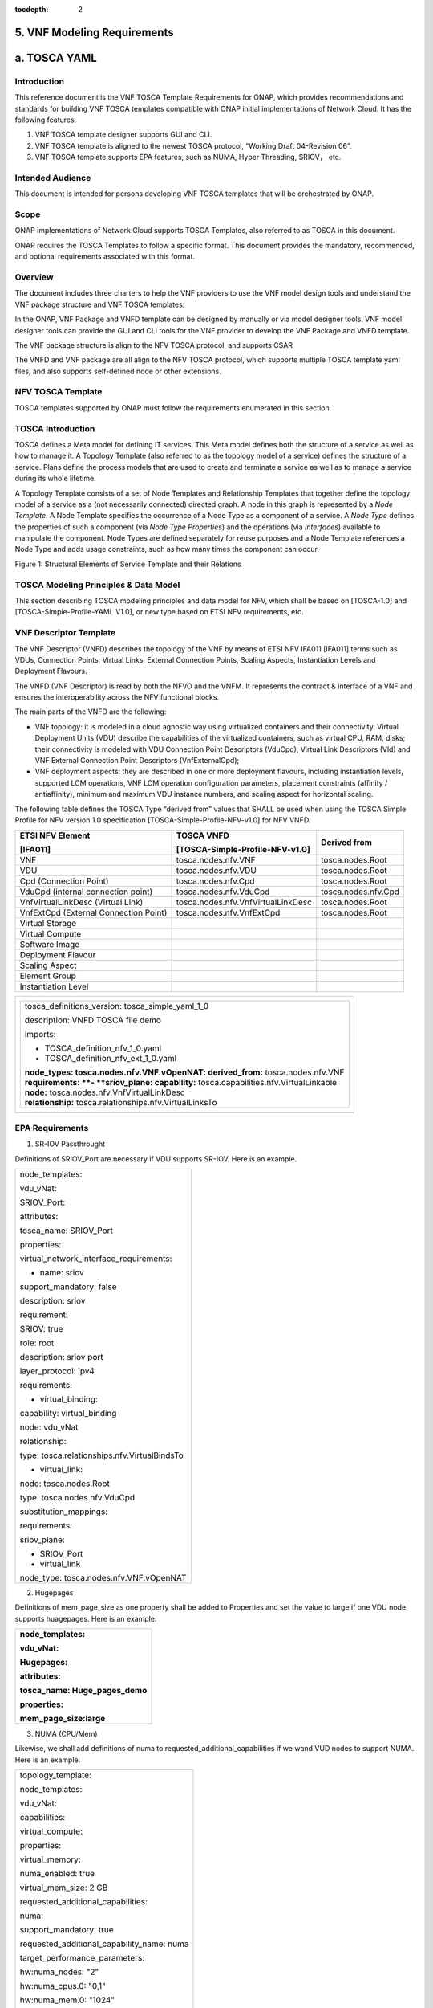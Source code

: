 ﻿:tocdepth: 2

**5. VNF Modeling Requirements**
=====================================

a. TOSCA YAML
=============


Introduction
-------------

This reference document is the VNF TOSCA Template Requirements for
ONAP, which provides recommendations and standards for building VNF
TOSCA templates compatible with ONAP initial implementations of
Network Cloud. It has the following features:

1. VNF TOSCA template designer supports GUI and CLI.

2. VNF TOSCA template is aligned to the newest TOSCA protocol, “Working
   Draft 04-Revision 06”.

3. VNF TOSCA template supports EPA features, such as NUMA, Hyper
   Threading, SRIOV， etc.

Intended Audience
-----------------

This document is intended for persons developing VNF TOSCA templates
that will be orchestrated by ONAP.

Scope
-----

ONAP implementations of Network Cloud supports TOSCA Templates, also
referred to as TOSCA in this document.

ONAP requires the TOSCA Templates to follow a specific format. This
document provides the mandatory, recommended, and optional requirements
associated with this format.

Overview
---------

The document includes three charters to help the VNF providers to use the
VNF model design tools and understand the VNF package structure and VNF
TOSCA templates.

In the ONAP, VNF Package and VNFD template can be designed by manually
or via model designer tools. VNF model designer tools can provide the
GUI and CLI tools for the VNF provider to develop the VNF Package and VNFD
template.

The VNF package structure is align to the NFV TOSCA protocol, and
supports CSAR

The VNFD and VNF package are all align to the NFV TOSCA protocol, which
supports multiple TOSCA template yaml files, and also supports
self-defined node or other extensions.

NFV TOSCA Template
------------------

TOSCA templates supported by ONAP must follow the requirements
enumerated in this section.

TOSCA Introduction
------------------

TOSCA defines a Meta model for defining IT services. This Meta model
defines both the structure of a service as well as how to manage it. A
Topology Template (also referred to as the topology model of a service)
defines the structure of a service. Plans define the process models that
are used to create and terminate a service as well as to manage a
service during its whole lifetime.

A Topology Template consists of a set of Node Templates and Relationship
Templates that together define the topology model of a service as a (not
necessarily connected) directed graph. A node in this graph is
represented by a *Node Template*. A Node Template specifies the
occurrence of a Node Type as a component of a service. A *Node Type*
defines the properties of such a component (via *Node Type Properties*)
and the operations (via *Interfaces*) available to manipulate the
component. Node Types are defined separately for reuse purposes and a
Node Template references a Node Type and adds usage constraints, such as
how many times the component can occur.

|image1|

Figure 1: Structural Elements of Service Template and their Relations

TOSCA Modeling Principles & Data Model
--------------------------------------

This section describing TOSCA modeling principles and data model for
NFV, which shall be based on [TOSCA-1.0] and [TOSCA-Simple-Profile-YAML
V1.0], or new type based on ETSI NFV requirements, etc.

VNF Descriptor Template
-----------------------

The VNF Descriptor (VNFD) describes the topology of the VNF by means of
ETSI NFV IFA011 [IFA011] terms such as VDUs, Connection Points, Virtual
Links, External Connection Points, Scaling Aspects, Instantiation Levels
and Deployment Flavours.

The VNFD (VNF Descriptor) is read by both the NFVO and the VNFM. It
represents the contract & interface of a VNF and ensures the
interoperability across the NFV functional blocks.

The main parts of the VNFD are the following:

-  VNF topology: it is modeled in a cloud agnostic way using virtualized
   containers and their connectivity. Virtual Deployment Units (VDU)
   describe the capabilities of the virtualized containers, such as
   virtual CPU, RAM, disks; their connectivity is modeled with VDU
   Connection Point Descriptors (VduCpd), Virtual Link Descriptors (Vld)
   and VNF External Connection Point Descriptors (VnfExternalCpd);

-  VNF deployment aspects: they are described in one or more deployment
   flavours, including instantiation levels, supported LCM operations,
   VNF LCM operation configuration parameters, placement constraints
   (affinity / antiaffinity), minimum and maximum VDU instance numbers,
   and scaling aspect for horizontal scaling.

The following table defines the TOSCA Type “derived from” values that
SHALL be used when using the TOSCA Simple Profile for NFV version 1.0
specification [TOSCA-Simple-Profile-NFV-v1.0] for NFV VNFD.

+-----------------------------------------+---------------------------------------+-----------------------+
| **ETSI NFV Element**                    | **TOSCA VNFD**                        | **Derived from**      |
|                                         |                                       |                       |
| **[IFA011]**                            | **[TOSCA-Simple-Profile-NFV-v1.0]**   |                       |
+=========================================+=======================================+=======================+
| VNF                                     | tosca.nodes.nfv.VNF                   | tosca.nodes.Root      |
+-----------------------------------------+---------------------------------------+-----------------------+
| VDU                                     | tosca.nodes.nfv.VDU                   | tosca.nodes.Root      |
+-----------------------------------------+---------------------------------------+-----------------------+
| Cpd (Connection Point)                  | tosca.nodes.nfv.Cpd                   | tosca.nodes.Root      |
+-----------------------------------------+---------------------------------------+-----------------------+
| VduCpd (internal connection point)      | tosca.nodes.nfv.VduCpd                | tosca.nodes.nfv.Cpd   |
+-----------------------------------------+---------------------------------------+-----------------------+
| VnfVirtualLinkDesc (Virtual Link)       | tosca.nodes.nfv.VnfVirtualLinkDesc    | tosca.nodes.Root      |
+-----------------------------------------+---------------------------------------+-----------------------+
| VnfExtCpd (External Connection Point)   | tosca.nodes.nfv.VnfExtCpd             | tosca.nodes.Root      |
+-----------------------------------------+---------------------------------------+-----------------------+
| Virtual Storage                         |                                       |                       |
+-----------------------------------------+---------------------------------------+-----------------------+
| Virtual Compute                         |                                       |                       |
+-----------------------------------------+---------------------------------------+-----------------------+
| Software Image                          |                                       |                       |
+-----------------------------------------+---------------------------------------+-----------------------+
| Deployment Flavour                      |                                       |                       |
+-----------------------------------------+---------------------------------------+-----------------------+
| Scaling Aspect                          |                                       |                       |
+-----------------------------------------+---------------------------------------+-----------------------+
| Element Group                           |                                       |                       |
+-----------------------------------------+---------------------------------------+-----------------------+
| Instantiation Level                     |                                       |                       |
+-----------------------------------------+---------------------------------------+-----------------------+

+--------------------------------------------------------------------+
| +--------------------------------------------------------------+   |
| | tosca\_definitions\_version: tosca\_simple\_yaml\_1\_0       |   |
| |                                                              |   |
| | description: VNFD TOSCA file demo                            |   |
| |                                                              |   |
| | imports:                                                     |   |
| |                                                              |   |
| | - TOSCA\_definition\_nfv\_1\_0.yaml                          |   |
| |                                                              |   |
| | - TOSCA\_definition\_nfv\_ext\_1\_0.yaml                     |   |
| |                                                              |   |
| | | **node\_types:                                             |   |
| |   tosca.nodes.nfv.VNF.vOpenNAT:                              |   |
| |   derived\_from:** tosca.nodes.nfv.VNF                       |   |
| | | **requirements:                                            |   |
| |   **- **sriov\_plane:                                        |   |
| |   capability:** tosca.capabilities.nfv.VirtualLinkable       |   |
| | | **node:** tosca.nodes.nfv.VnfVirtualLinkDesc               |   |
| | | **relationship:** tosca.relationships.nfv.VirtualLinksTo   |   |
| +--------------------------------------------------------------+   |
+====================================================================+
+--------------------------------------------------------------------+

EPA Requirements
----------------

1. SR-IOV Passthrought

Definitions of SRIOV\_Port are necessary if VDU supports SR-IOV. Here is
an example.

+------------------------------------------------+
| node\_templates:                               |
|                                                |
| vdu\_vNat:                                     |
|                                                |
| SRIOV\_Port:                                   |
|                                                |
| attributes:                                    |
|                                                |
| tosca\_name: SRIOV\_Port                       |
|                                                |
| properties:                                    |
|                                                |
| virtual\_network\_interface\_requirements:     |
|                                                |
| - name: sriov                                  |
|                                                |
| support\_mandatory: false                      |
|                                                |
| description: sriov                             |
|                                                |
| requirement:                                   |
|                                                |
| SRIOV: true                                    |
|                                                |
| role: root                                     |
|                                                |
| description: sriov port                        |
|                                                |
| layer\_protocol: ipv4                          |
|                                                |
| requirements:                                  |
|                                                |
| - virtual\_binding:                            |
|                                                |
| capability: virtual\_binding                   |
|                                                |
| node: vdu\_vNat                                |
|                                                |
| relationship:                                  |
|                                                |
| type: tosca.relationships.nfv.VirtualBindsTo   |
|                                                |
| - virtual\_link:                               |
|                                                |
| node: tosca.nodes.Root                         |
|                                                |
| type: tosca.nodes.nfv.VduCpd                   |
|                                                |
| substitution\_mappings:                        |
|                                                |
| requirements:                                  |
|                                                |
| sriov\_plane:                                  |
|                                                |
| - SRIOV\_Port                                  |
|                                                |
| - virtual\_link                                |
|                                                |
| node\_type: tosca.nodes.nfv.VNF.vOpenNAT       |
+------------------------------------------------+

2. Hugepages

Definitions of mem\_page\_size as one property shall be added to
Properties and set the value to large if one VDU node supports
huagepages. Here is an example.

+----------------------------------+
| node\_templates:                 |
|                                  |
| vdu\_vNat:                       |
|                                  |
| Hugepages:                       |
|                                  |
| attributes:                      |
|                                  |
| tosca\_name: Huge\_pages\_demo   |
|                                  |
| properties:                      |
|                                  |
| mem\_page\_size:large            |
+==================================+
+----------------------------------+

3. NUMA (CPU/Mem)

Likewise, we shall add definitions of numa to
requested\_additional\_capabilities if we wand VUD nodes to support
NUMA. Here is an example.

+-------------------------------------------------+
| topology\_template:                             |
|                                                 |
| node\_templates:                                |
|                                                 |
| vdu\_vNat:                                      |
|                                                 |
| capabilities:                                   |
|                                                 |
| virtual\_compute:                               |
|                                                 |
| properties:                                     |
|                                                 |
| virtual\_memory:                                |
|                                                 |
| numa\_enabled: true                             |
|                                                 |
| virtual\_mem\_size: 2 GB                        |
|                                                 |
| requested\_additional\_capabilities:            |
|                                                 |
| numa:                                           |
|                                                 |
| support\_mandatory: true                        |
|                                                 |
| requested\_additional\_capability\_name: numa   |
|                                                 |
| target\_performance\_parameters:                |
|                                                 |
| hw:numa\_nodes: "2"                             |
|                                                 |
| hw:numa\_cpus.0: "0,1"                          |
|                                                 |
| hw:numa\_mem.0: "1024"                          |
|                                                 |
| hw:numa\_cpus.1: "2,3,4,5"                      |
|                                                 |
| hw:numa\_mem.1: "1024"                          |
+-------------------------------------------------+

4. Hyper-Theading

Definitions of Hyper-Theading are necessary as one of
requested\_additional\_capabilities of one VUD node if that node
supports Hyper-Theading. Here is an example.

+-------------------------------------------------------------+
| topology\_template:                                         |
|                                                             |
| node\_templates:                                            |
|                                                             |
| vdu\_vNat:                                                  |
|                                                             |
| capabilities:                                               |
|                                                             |
| virtual\_compute:                                           |
|                                                             |
| properties:                                                 |
|                                                             |
| virtual\_memory:                                            |
|                                                             |
| numa\_enabled: true                                         |
|                                                             |
| virtual\_mem\_size: 2 GB                                    |
|                                                             |
| requested\_additional\_capabilities:                        |
|                                                             |
| hyper\_threading:                                           |
|                                                             |
| support\_mandatory: true                                    |
|                                                             |
| requested\_additional\_capability\_name: hyper\_threading   |
|                                                             |
| target\_performance\_parameters:                            |
|                                                             |
| hw:cpu\_sockets : "2"                                       |
|                                                             |
| hw:cpu\_threads : "2"                                       |
|                                                             |
| hw:cpu\_cores : "2"                                         |
|                                                             |
| hw:cpu\_threads\_policy: "isolate"                          |
+-------------------------------------------------------------+

5. OVS+DPDK

Definitions of ovs\_dpdk are necessary as one of
requested\_additional\_capabilities of one VUD node if that node
supports dpdk. Here is an example.

+------------------------------------------------------+
| topology\_template:                                  |
|                                                      |
| node\_templates:                                     |
|                                                      |
| vdu\_vNat:                                           |
|                                                      |
| capabilities:                                        |
|                                                      |
| virtual\_compute:                                    |
|                                                      |
| properties:                                          |
|                                                      |
| virtual\_memory:                                     |
|                                                      |
| numa\_enabled: true                                  |
|                                                      |
| virtual\_mem\_size: 2 GB                             |
|                                                      |
| requested\_additional\_capabilities:                 |
|                                                      |
| ovs\_dpdk:                                           |
|                                                      |
| support\_mandatory: true                             |
|                                                      |
| requested\_additional\_capability\_name: ovs\_dpdk   |
|                                                      |
| target\_performance\_parameters:                     |
|                                                      |
| sw:ovs\_dpdk: "true"                                 |
+------------------------------------------------------+

NFV TOSCA Type Definition
-------------------------

tosca.capabilites.nfv.VirtualCompute
~~~~~~~~~~~~~~~~~~~~~~~~~~~~~~~~~~~~

+---------------------------+-----------------------------------------+
| **Shorthand Name**        | VirtualCompute                          |
+===========================+=========================================+
| **Type Qualified Name**   | tosca: VirtualCompute                   |
+---------------------------+-----------------------------------------+
| **Type URI**              | tosca.capabilities.nfv.VirtualCompute   |
+---------------------------+-----------------------------------------+
| **derived from**          | tosca.nodes.Root                        |
+---------------------------+-----------------------------------------+

Properties
^^^^^^^^^^

+-------------------------------------+------------+-----------------------------------------------------+---------------+---------------------------------------------------------+
| Name                                | Required   | Type                                                | Constraints   | Description                                             |
+=====================================+============+=====================================================+===============+=========================================================+
| request\_additional\_capabilities   | No         | tosca.datatypes.nfv.RequestedAdditionalCapability   |               | Describes additional capability for a particular VDU.   |
+-------------------------------------+------------+-----------------------------------------------------+---------------+---------------------------------------------------------+
| virtual\_memory                     | yes        | tosca.datatypes.nfv.VirtualMemory                   |               | Describes virtual memory of the virtualized compute     |
+-------------------------------------+------------+-----------------------------------------------------+---------------+---------------------------------------------------------+
| virtual\_cpu                        | yes        | tosca.datatypes.nfv.VirtualCpu                      |               | Describes virtual CPU(s) of the virtualized compute.    |
+-------------------------------------+------------+-----------------------------------------------------+---------------+---------------------------------------------------------+
+-------------------------------------+------------+-----------------------------------------------------+---------------+---------------------------------------------------------+
| name                                | yes        |                                                     |               |                                                         |
+-------------------------------------+------------+-----------------------------------------------------+---------------+---------------------------------------------------------+

Definition
^^^^^^^^^^

+-----------------------------------------------------------+
| tosca.capabilities.nfv.VirtualCompute:                    |
|                                                           |
| derived\_from: tosca.capabilities.Root                    |
|                                                           |
| properties:                                               |
|                                                           |
| requested\_additional\_capabilities:                      |
|                                                           |
| type: map                                                 |
|                                                           |
| entry\_schema:                                            |
|                                                           |
| type: tosca.datatypes.nfv.RequestedAdditionalCapability   |
|                                                           |
| required: false                                           |
|                                                           |
| virtual\_memory:                                          |
|                                                           |
| type: tosca.datatypes.nfv.VirtualMemory                   |
|                                                           |
| required: true                                            |
|                                                           |
| virtual\_cpu:                                             |
|                                                           |
| type: tosca.datatypes.nfv.VirtualCpu                      |
|                                                           |
| required: true                                            |
+-----------------------------------------------------------+

tosca.nodes.nfv.VDU.Compute
~~~~~~~~~~~~~~~~~~~~~~~~~~~

The NFV Virtualization Deployment Unit (VDU) compute node type
represents a VDU entity which it describes the deployment and
operational behavior of a VNF component (VNFC), as defined by **[ETSI
NFV IFA011].**

+-----------------------+-------------------------------+
| Shorthand Name        | VDU.Compute                   |
+=======================+===============================+
| Type Qualified Name   | tosca:VDU.Compute             |
+-----------------------+-------------------------------+
| Type URI              | tosca.nodes.nfv.VDU.Compute   |
+-----------------------+-------------------------------+
| derived\_from         | tosca.nodes.Compute           |
+-----------------------+-------------------------------+



Attributes
^^^^^^^^^^

None


Capabilities
^^^^^^^^^^^^

+-------------------------+-------------------------------------------------+---------------+-----------------------------------------------------------------------------------------------------+
| Name                    | Type                                            | Constraints   | Description                                                                                         |
+=========================+=================================================+===============+=====================================================================================================+
| virtual\_compute        | tosca.capabilities.nfv.VirtualCompute           |               | Describes virtual compute resources capabilities.                                                   |
+-------------------------+-------------------------------------------------+---------------+-----------------------------------------------------------------------------------------------------+
| monitoring\_parameter   | tosca.capabilities.nfv.Metric                   | None          | Monitoring parameter, which can be tracked for a VNFC based on this VDU                             |
|                         |                                                 |               |                                                                                                     |
|                         |                                                 |               | Examples include: memory-consumption, CPU-utilisation, bandwidth-consumption, VNFC downtime, etc.   |
+-------------------------+-------------------------------------------------+---------------+-----------------------------------------------------------------------------------------------------+
| Virtual\_binding        | tosca.capabilities.nfv.VirtualBindable          |               | Defines ability of VirtualBindable                                                                  |
|                         |                                                 |               |                                                                                                     |
|                         | editor note: need to create a capability type   |               |                                                                                                     |
+-------------------------+-------------------------------------------------+---------------+-----------------------------------------------------------------------------------------------------+

Definition
^^^^^^^^^^

+-----------------------------------------------------------------------------------------------------+
| tosca.nodes.nfv.VDU.Compute:                                                                        |
|                                                                                                     |
| derived\_from: tosca.nodes.Compute                                                                  |
|                                                                                                     |
| properties:                                                                                         |
|                                                                                                     |
| name:                                                                                               |
|                                                                                                     |
| type: string                                                                                        |
|                                                                                                     |
| required: true                                                                                      |
|                                                                                                     |
| description:                                                                                        |
|                                                                                                     |
| type: string                                                                                        |
|                                                                                                     |
| required: true                                                                                      |
|                                                                                                     |
| boot\_order:                                                                                        |
|                                                                                                     |
| type: list # explicit index (boot index) not necessary, contrary to IFA011                          |
|                                                                                                     |
| entry\_schema:                                                                                      |
|                                                                                                     |
| type: string                                                                                        |
|                                                                                                     |
| required: false                                                                                     |
|                                                                                                     |
| nfvi\_constraints:                                                                                  |
|                                                                                                     |
| type: list                                                                                          |
|                                                                                                     |
| entry\_schema:                                                                                      |
|                                                                                                     |
| type: string                                                                                        |
|                                                                                                     |
| required: false                                                                                     |
|                                                                                                     |
| configurable\_properties:                                                                           |
|                                                                                                     |
| type: map                                                                                           |
|                                                                                                     |
| entry\_schema:                                                                                      |
|                                                                                                     |
| type: tosca.datatypes.nfv.VnfcConfigurableProperties                                                |
|                                                                                                     |
| required: true                                                                                      |
|                                                                                                     |
| attributes:                                                                                         |
|                                                                                                     |
| private\_address:                                                                                   |
|                                                                                                     |
| status: deprecated                                                                                  |
|                                                                                                     |
| public\_address:                                                                                    |
|                                                                                                     |
| status: deprecated                                                                                  |
|                                                                                                     |
| networks:                                                                                           |
|                                                                                                     |
| status: deprecated                                                                                  |
|                                                                                                     |
| ports:                                                                                              |
|                                                                                                     |
| status: deprecated                                                                                  |
|                                                                                                     |
| capabilities:                                                                                       |
|                                                                                                     |
| virtual\_compute:                                                                                   |
|                                                                                                     |
| type: tosca.capabilities.nfv.VirtualCompute                                                         |
|                                                                                                     |
| virtual\_binding:                                                                                   |
|                                                                                                     |
| type: tosca.capabilities.nfv.VirtualBindable                                                        |
|                                                                                                     |
| #monitoring\_parameter:                                                                             |
|                                                                                                     |
| # modeled as ad hoc (named) capabilities in VDU node template                                       |
|                                                                                                     |
| # for example:                                                                                      |
|                                                                                                     |
| #capabilities:                                                                                      |
|                                                                                                     |
| # cpu\_load: tosca.capabilities.nfv.Metric                                                          |
|                                                                                                     |
| # memory\_usage: tosca.capabilities.nfv.Metric                                                      |
|                                                                                                     |
| host: #Editor note: FFS. How this capabilities should be used in NFV Profile                        |
|                                                                                                     |
| type: `*tosca.capabilities.Container* <#DEFN_TYPE_CAPABILITIES_CONTAINER>`__                        |
|                                                                                                     |
| valid\_source\_types: [`*tosca.nodes.SoftwareComponent* <#DEFN_TYPE_NODES_SOFTWARE_COMPONENT>`__]   |
|                                                                                                     |
| occurrences: [0,UNBOUNDED]                                                                          |
|                                                                                                     |
| endpoint:                                                                                           |
|                                                                                                     |
| occurrences: [0,0]                                                                                  |
|                                                                                                     |
| os:                                                                                                 |
|                                                                                                     |
| occurrences: [0,0]                                                                                  |
|                                                                                                     |
| scalable: #Editor note: FFS. How this capabilities should be used in NFV Profile                    |
|                                                                                                     |
| type: `*tosca.capabilities.Scalable* <#DEFN_TYPE_CAPABILITIES_SCALABLE>`__                          |
|                                                                                                     |
| binding:                                                                                            |
|                                                                                                     |
| occurrences: [0,UNBOUND]                                                                            |
|                                                                                                     |
| requirements:                                                                                       |
|                                                                                                     |
| - virtual\_storage:                                                                                 |
|                                                                                                     |
| capability: tosca.capabilities.nfv.VirtualStorage                                                   |
|                                                                                                     |
| relationship: tosca.relationships.nfv.VDU.AttachedTo                                                |
|                                                                                                     |
| node: tosca.nodes.nfv.VDU.VirtualStorage                                                            |
|                                                                                                     |
| occurences: [ 0, UNBOUNDED ]                                                                        |
|                                                                                                     |
| - local\_storage: #For NFV Profile, this requirement is deprecated.                                 |
|                                                                                                     |
| occurrences: [0,0]                                                                                  |
|                                                                                                     |
| artifacts:                                                                                          |
|                                                                                                     |
| - sw\_image:                                                                                        |
|                                                                                                     |
| file:                                                                                               |
|                                                                                                     |
| type: tosca.artifacts.nfv.SwImage                                                                   |
+-----------------------------------------------------------------------------------------------------+

Artifact
^^^^^^^^
+-----------+------------+-------------------------------+---------------+------------------------------------------------+
| Name      | Required   | Type                          | Constraints   | Description                                    |
+===========+============+===============================+===============+================================================+
| SwImage   | Yes        | tosca.artifacts.nfv.SwImage   |               | Describes the software image which is          |
|           |            |                               |               | directly realizing this virtual storage        |
+-----------+------------+-------------------------------+---------------+------------------------------------------------+


|image2|



tosca.nodes.nfv.Cpd
~~~~~~~~~~~~~~~~~~~

The TOSCA Cpd node represents network connectivity to a compute resource
or a VL as defined by [ETSI GS NFV-IFA 011]. This is an abstract type
used as parent for the various Cpd types.

+-----------------------+-----------------------+
| Shorthand Name        | Cpd                   |
+=======================+=======================+
| Type Qualified Name   | tosca:Cpd             |
+-----------------------+-----------------------+
| Type URI              | tosca.nodes.nfv.Cpd   |
+-----------------------+-----------------------+


Attributes
^^^^^^^^^^

+--------+------------+--------+---------------+---------------+
| Name   | Required   | Type   | Constraints   | Description   |
+========+============+========+===============+===============+
+--------+------------+--------+---------------+---------------+

Requirements
^^^^^^^^^^^^

None

Capabilities
^^^^^^^^^^^^

None

Definition
^^^^^^^^^^

+----------------------------------------------------------------------+
| tosca.nodes.nfv.Cpd:                                                 |
|                                                                      |
| derived\_from: tosca.nodes.Root                                      |
|                                                                      |
| properties:                                                          |
|                                                                      |
| layer\_protocol:                                                     |
|                                                                      |
| type:string                                                          |
|                                                                      |
| constraints:                                                         |
|                                                                      |
| - valid\_values: [ethernet, mpls, odu2, ipv4, ipv6, pseudo\_wire ]   |
|                                                                      |
| required:true                                                        |
|                                                                      |
| role: #Name in ETSI NFV IFA011 v0.7.3 cpRole                         |
|                                                                      |
| type:string                                                          |
|                                                                      |
| constraints:                                                         |
|                                                                      |
| - valid\_values: [ root, leaf ]                                      |
|                                                                      |
| required:flase                                                       |
|                                                                      |
| description:                                                         |
|                                                                      |
| type: string                                                         |
|                                                                      |
| required: false                                                      |
|                                                                      |
| address\_data:                                                       |
|                                                                      |
| type: list                                                           |
|                                                                      |
| entry\_schema:                                                       |
|                                                                      |
| type: tosca.datatype.nfv.AddressData                                 |
|                                                                      |
| required:false                                                       |
+----------------------------------------------------------------------+

Additional Requirement
^^^^^^^^^^^^^^^^^^^^^^

None.

tosca.nodes.nfv.VduCpd
~~~~~~~~~~~~~~~~~~~~~~

The TOSCA node VduCpd represents a type of TOSCA Cpd node and describes
network connectivity between a VNFC instance (based on this VDU) and an
internal VL as defined by [ETSI GS NFV-IFA 011].

+-----------------------+--------------------------+
| Shorthand Name        | VduCpd                   |
+=======================+==========================+
| Type Qualified Name   | tosca: VduCpd            |
+-----------------------+--------------------------+
| Type URI              | tosca.nodes.nfv.VduCpd   |
+-----------------------+--------------------------+

Properties
^^^^^^^^^^


+-------------------------------+------------+------------------------------------------+---------------+----------------------------------------------------------+
| Name                          | Required   | Type                                     | Constraints   | Description                                              |
+===============================+============+==========================================+==========================================================================+
| bitrate_requirement           | no         | integer                                  |               | Bitrate requirement on this connection point.            |
+-------------------------------+------------+------------------------------------------+---------------+----------------------------------------------------------+
| virtual\_network\_interface_\ | no         | VirtualNetworkInterfaceRequirements      |               | Specifies requirements on a virtual network              |
| requirements                  |            |                                          |               | realising the CPs instantiated from this CPD             |
+-------------------------------+------------+------------------------------------------+---------------+----------------------------------------------------------+

Attributes
^^^^^^^^^^

None

Requirements
^^^^^^^^^^^^

+--------------------+------------+------------------------------------------+---------------+----------------------------------------------------------+
| Name               | Required   | Type                                     | Constraints   | Description                                              |
+====================+============+==========================================+===============+==========================================================+
| virtual\_binding   | yes        | tosca.capabilities.nfv.VirtualBindable   |               | Describe the requirement for binding with VDU            |
+--------------------+------------+------------------------------------------+---------------+----------------------------------------------------------+
| virtual\_link      | no         | tosca.capabilities.nfv.VirtualLinkable   |               | Describes the requirements for linking to virtual link   |
+--------------------+------------+------------------------------------------+---------------+----------------------------------------------------------+

Definition
^^^^^^^^^^

+----------------------------------------------------------------+
| tosca.nodes.nfv.VduCpd:                                        |
|                                                                |
| derived\_from: tosca.nodes.nfv.Cpd                             |
|                                                                |
| properties:                                                    |
|                                                                |
| bitrate\_requirement:                                          |
|                                                                |
| type: integer                                                  |
|                                                                |
| required:false                                                 |
|                                                                |
| virtual\_network\_interface\_requirements                      |
|                                                                |
| type: list                                                     |
|                                                                |
| entry\_schema:                                                 |
|                                                                |
| type: VirtualNetworkInterfaceRequirements                      |
|                                                                |
| required:false                                                 |
|                                                                |
| requirements:                                                  |
|                                                                |
| - virtual\_link:                                               |
|                                                                |
| capability: tosca.capabilities.nfv.VirtualLinkable             |
|                                                                |
| relationship: tosca.relationships.nfv.VirtualLinksTo           |
|                                                                |
| node: tosca.nodes.nfv.VnfVirtualLinkDesc - virtual\_binding:   |
|                                                                |
| capability: tosca.capabilities.nfv.VirtualBindable             |
|                                                                |
| relationship: tosca.relationships.nfv.VirtualBindsTo           |
|                                                                |
| node: tosca.nodes.nfv.VDU                                      |
+----------------------------------------------------------------+

tosca.nodes.nfv.VDU.VirtualStorage
~~~~~~~~~~~~~~~~~~~~~~~~~~~~~~~~~~

The NFV VirtualStorage node type represents a virtual storage entity
which it describes the deployment and operational behavior of a virtual
storage resources, as defined by **[ETSI NFV IFA011].**

**[editor note]** open issue: should NFV profile use the current storage
model as described in YAML 1.1. Pending on Shitao proposal (see
NFVIFA(17)000110 discussion paper)

**[editor note]** new relationship type as suggested in Matt
presentation. Slide 8. With specific rules of “valid\_target\_type”

+---------------------------+--------------------------------------+
| **Shorthand Name**        | VirtualStorage                       |
+===========================+======================================+
| **Type Qualified Name**   | tosca: VirtualStorage                |
+---------------------------+--------------------------------------+
| **Type URI**              | tosca.nodes.nfv.VDU.VirtualStorage   |
+---------------------------+--------------------------------------+
| **derived\_from**         | tosca.nodes.Root                     |
+---------------------------+--------------------------------------+

tosca.artifacts.nfv.SwImage
~~~~~~~~~~~~~~~~~~~~~~~~~~~

+---------------------------+------------------------------------+
| **Shorthand Name**        | SwImage                            |
+===========================+====================================+
| **Type Qualified Name**   | tosca:SwImage                      |
+---------------------------+------------------------------------+
| **Type URI**              | tosca.artifacts.nfv.SwImage        |
+---------------------------+------------------------------------+
| **derived\_from**         | tosca.artifacts.Deployment.Image   |
+---------------------------+------------------------------------+

Properties
^^^^^^^^^^

+------------------------------------------+------------+--------------------+---------------+----------------------------------------------------------------------------------------------------+
| Name                                     | Required   | Type               | Constraints   | Description                                                                                        |
+==========================================+============+====================+===============+====================================================================================================+
| name                                     | yes        | string             |               | Name of this software image                                                                        |
+------------------------------------------+------------+--------------------+---------------+----------------------------------------------------------------------------------------------------+
| version                                  | yes        | string             |               | Version of this software image                                                                     |
+------------------------------------------+------------+--------------------+---------------+----------------------------------------------------------------------------------------------------+
| checksum                                 | yes        | string             |               | Checksum of the software image file                                                                |
+------------------------------------------+------------+--------------------+---------------+----------------------------------------------------------------------------------------------------+
| container\_format                        | yes        | string             |               | The container format describes the container file format in which software image is provided.      |
+------------------------------------------+------------+--------------------+---------------+----------------------------------------------------------------------------------------------------+
| disk\_format                             | yes        | string             |               | The disk format of a software image is the format of the underlying disk image                     |
+------------------------------------------+------------+--------------------+---------------+----------------------------------------------------------------------------------------------------+
| min\_disk                                | yes        | scalar-unit.size   |               | The minimal disk size requirement for this software image.                                         |
+------------------------------------------+------------+--------------------+---------------+----------------------------------------------------------------------------------------------------+
| min\_ram                                 | no         | scalar-unit.size   |               | The minimal RAM requirement for this software image.                                               |
+------------------------------------------+------------+--------------------+---------------+----------------------------------------------------------------------------------------------------+
| Size                                     | yes        | scalar-unit.size   |               | The size of this software image                                                                    |
+------------------------------------------+------------+--------------------+---------------+----------------------------------------------------------------------------------------------------+
| sw\_image                                | yes        | string             |               | A reference to the actual software image within VNF Package, or url.                               |
+------------------------------------------+------------+--------------------+---------------+----------------------------------------------------------------------------------------------------+
| operating\_system                        | no         | string             |               | Identifies the operating system used in the software image.                                        |
+------------------------------------------+------------+--------------------+---------------+----------------------------------------------------------------------------------------------------+
| supported \_virtualization\_enviroment   | no         | list               |               | Identifies the virtualization environments (e.g. hypervisor) compatible with this software image   |
+------------------------------------------+------------+--------------------+---------------+----------------------------------------------------------------------------------------------------+

Definition
^^^^^^^^^^

+-----------------------------------------------------+
| tosca.artifacts.nfv.SwImage:                        |
|                                                     |
|   derived\_from: tosca.artifacts.Deployment.Image   |
|                                                     |
|   properties or metadata:                           |
|                                                     |
|     #id:                                            |
|                                                     |
|       # node name                                   |
|                                                     |
|     name:                                           |
|                                                     |
|       type: string                                  |
|                                                     |
| required: true                                      |
|                                                     |
|     version:                                        |
|                                                     |
|       type: string                                  |
|                                                     |
| required: true                                      |
|                                                     |
|     checksum:                                       |
|                                                     |
|       type: string                                  |
|                                                     |
| required: true                                      |
|                                                     |
|     container\_format:                              |
|                                                     |
|       type: string                                  |
|                                                     |
| required: true                                      |
|                                                     |
|     disk\_format:                                   |
|                                                     |
|       type: string                                  |
|                                                     |
| required: true                                      |
|                                                     |
|     min\_disk:                                      |
|                                                     |
|       type: scalar-unit.size # Number               |
|                                                     |
| required: true                                      |
|                                                     |
|     min\_ram:                                       |
|                                                     |
|       type: scalar-unit.size # Number               |
|                                                     |
| required: false                                     |
|                                                     |
|     size:                                           |
|                                                     |
|       type: scalar-unit.size # Number               |
|                                                     |
| required: true                                      |
|                                                     |
|     sw\_image:                                      |
|                                                     |
|       type: string                                  |
|                                                     |
| required: true                                      |
|                                                     |
|     operating\_system:                              |
|                                                     |
|       type: string                                  |
|                                                     |
| required: false                                     |
|                                                     |
|     supported\_virtualisation\_environments:        |
|                                                     |
|       type: list                                    |
|                                                     |
|       entry\_schema:                                |
|                                                     |
|         type: string                                |
|                                                     |
| required: false                                     |
+-----------------------------------------------------+

vNAT Example
------------

openovnf\_\_vOpenNAT.yaml
~~~~~~~~~~~~~~~~~~~~~~~~~

+-------------------------------------------------------------+
| imports:                                                    |
|                                                             |
| - openonfv\_\_tosca.capabilities.Scalable.yaml              |
|                                                             |
| - openonfv\_\_tosca.capabilities.nfv.Metric.yaml            |
|                                                             |
| - openonfv\_\_tosca.capabilities.network.Bindable.yaml      |
|                                                             |
| - openonfv\_\_tosca.capabilities.Attachment.yaml            |
|                                                             |
| - openonfv\_\_tosca.capabilities.nfv.VirtualBindable.yaml   |
|                                                             |
| - openonfv\_\_tosca.requirements.nfv.VirtualStorage.yaml    |
|                                                             |
| - openonfv\_\_tosca.nodes.nfv.VDU.VirtualStorage.yaml       |
|                                                             |
| - openonfv\_\_tosca.relationships.nfv.VirtualBindsTo.yaml   |
|                                                             |
| - openonfv\_\_tosca.nodes.nfv.VDU.Compute.yaml              |
|                                                             |
| - openonfv\_\_tosca.artifacts.nfv.SwImage.yaml              |
|                                                             |
| - openonfv\_\_tosca.capabilities.nfv.VirtualCompute.yaml    |
|                                                             |
| - openonfv\_\_tosca.capabilities.Container.yaml             |
|                                                             |
| - openonfv\_\_tosca.capabilities.nfv.VirtualStorage.yaml    |
|                                                             |
| - openonfv\_\_tosca.requirements.nfv.VirtualBinding.yaml    |
|                                                             |
| - openovnf\_\_tosca.nodes.nfv.VNF.vOpenNAT.yaml             |
|                                                             |
| - openonfv\_\_tosca.capabilities.Endpoint.Admin.yaml        |
|                                                             |
| - openonfv\_\_tosca.capabilities.OperatingSystem.yaml       |
|                                                             |
| - openonfv\_\_tosca.nodes.nfv.VduCpd.yaml                   |
|                                                             |
| - openonfv\_\_tosca.relationships.nfv.VDU.AttachedTo.yaml   |
|                                                             |
| metadata:                                                   |
|                                                             |
| vnfProductName: openNAT                                     |
|                                                             |
| vnfdVersion: 1.0.0                                          |
|                                                             |
| vnfProvider: intel                                          |
|                                                             |
| vnfmInfo: GVNFM                                             |
|                                                             |
| csarVersion: 1.0.0                                          |
|                                                             |
| vnfdId: openNAT-1.0                                         |
|                                                             |
| csarProvider: intel                                         |
|                                                             |
| vnfProductInfoDescription: openNAT                          |
|                                                             |
| version: 1.0.0                                              |
|                                                             |
| csarType: NFAR                                              |
|                                                             |
| vendor: intel                                               |
|                                                             |
| localizationLanguage: '[english, chinese]'                  |
|                                                             |
| id: openNAT-1.0                                             |
|                                                             |
| defaultLocalizationLanguage: english                        |
|                                                             |
| vnfProductInfoName: openNAT                                 |
|                                                             |
| vnfSoftwareVersion: 1.0.0                                   |
|                                                             |
| topology\_template:                                         |
|                                                             |
| node\_templates:                                            |
|                                                             |
| vdu\_vNat:                                                  |
|                                                             |
| artifacts:                                                  |
|                                                             |
| vNatVNFImage:                                               |
|                                                             |
| file: /swimages/xenial-snat.qcow2                           |
|                                                             |
| type: tosca.artifacts.nfv.SwImage                           |
|                                                             |
| properties:                                                 |
|                                                             |
| name: vNatVNFImage                                          |
|                                                             |
| version: "1.0"                                              |
|                                                             |
| checksum: "5000"                                            |
|                                                             |
| container\_format: bare                                     |
|                                                             |
| disk\_format: qcow2                                         |
|                                                             |
| min\_disk: 10 GB                                            |
|                                                             |
| min\_ram: 1 GB                                              |
|                                                             |
| size: 10 GB                                                 |
|                                                             |
| sw\_image: /swimages/xenial-snat.qcow2                      |
|                                                             |
| operating\_system: unbantu                                  |
|                                                             |
| attributes:                                                 |
|                                                             |
| tosca\_name: vdu\_vNat                                      |
|                                                             |
| capabilities:                                               |
|                                                             |
| virtual\_compute:                                           |
|                                                             |
| properties:                                                 |
|                                                             |
| virtual\_memory:                                            |
|                                                             |
| numa\_enabled: true                                         |
|                                                             |
| virtual\_mem\_size: 2 GB                                    |
|                                                             |
| requested\_additional\_capabilities:                        |
|                                                             |
| numa:                                                       |
|                                                             |
| support\_mandatory: true                                    |
|                                                             |
| requested\_additional\_capability\_name: numa               |
|                                                             |
| target\_performance\_parameters:                            |
|                                                             |
| hw:numa\_nodes: "2"                                         |
|                                                             |
| hw:numa\_cpus.0: "0,1"                                      |
|                                                             |
| hw:numa\_mem.0: "1024"                                      |
|                                                             |
| hw:numa\_cpus.1: "2,3,4,5"                                  |
|                                                             |
| hw:numa\_mem.1: "1024"                                      |
|                                                             |
| hyper\_threading:                                           |
|                                                             |
| support\_mandatory: true                                    |
|                                                             |
| requested\_additional\_capability\_name: hyper\_threading   |
|                                                             |
| target\_performance\_parameters:                            |
|                                                             |
| hw:cpu\_sockets : "2"                                       |
|                                                             |
| hw:cpu\_threads : "2"                                       |
|                                                             |
| hw:cpu\_cores : "2"                                         |
|                                                             |
| hw:cpu\_threads\_policy: "isolate"                          |
|                                                             |
| ovs\_dpdk:                                                  |
|                                                             |
| support\_mandatory: true                                    |
|                                                             |
| requested\_additional\_capability\_name: ovs\_dpdk          |
|                                                             |
| target\_performance\_parameters:                            |
|                                                             |
| sw:ovs\_dpdk: "true"                                        |
|                                                             |
| virtual\_cpu:                                               |
|                                                             |
| cpu\_architecture: X86                                      |
|                                                             |
| num\_virtual\_cpu: 2                                        |
|                                                             |
| properties:                                                 |
|                                                             |
| configurable\_properties:                                   |
|                                                             |
| test:                                                       |
|                                                             |
| additional\_vnfc\_configurable\_properties:                 |
|                                                             |
| aaa: 1                                                      |
|                                                             |
| name: vNat                                                  |
|                                                             |
| descrption: the virtual machine of vNat                     |
|                                                             |
| boot\_order:                                                |
|                                                             |
| - vNAT\_Storage                                             |
|                                                             |
| requirements:                                               |
|                                                             |
| - virtual\_storage:                                         |
|                                                             |
| capability: virtual\_storage                                |
|                                                             |
| node: vNAT\_Storage                                         |
|                                                             |
| relationship:                                               |
|                                                             |
| properties:                                                 |
|                                                             |
| location: /mnt/volume\_0                                    |
|                                                             |
| type: tosca.relationships.nfv.VDU.AttachedTo                |
|                                                             |
| - local\_storage:                                           |
|                                                             |
| node: tosca.nodes.Root                                      |
|                                                             |
| type: tosca.nodes.nfv.VDU.Compute                           |
|                                                             |
| SRIOV\_Port:                                                |
|                                                             |
| attributes:                                                 |
|                                                             |
| tosca\_name: SRIOV\_Port                                    |
|                                                             |
| properties:                                                 |
|                                                             |
| virtual\_network\_interface\_requirements:                  |
|                                                             |
| - name: sriov                                               |
|                                                             |
| support\_mandatory: false                                   |
|                                                             |
| description: sriov                                          |
|                                                             |
| requirement:                                                |
|                                                             |
| SRIOV: true                                                 |
|                                                             |
| role: root                                                  |
|                                                             |
| description: sriov port                                     |
|                                                             |
| layer\_protocol: ipv4                                       |
|                                                             |
| requirements:                                               |
|                                                             |
| - virtual\_binding:                                         |
|                                                             |
| capability: virtual\_binding                                |
|                                                             |
| node: vdu\_vNat                                             |
|                                                             |
| relationship:                                               |
|                                                             |
| type: tosca.relationships.nfv.VirtualBindsTo                |
|                                                             |
| - virtual\_link:                                            |
|                                                             |
| node: tosca.nodes.Root                                      |
|                                                             |
| type: tosca.nodes.nfv.VduCpd                                |
|                                                             |
| vNAT\_Storage:                                              |
|                                                             |
| attributes:                                                 |
|                                                             |
| tosca\_name: vNAT\_Storage                                  |
|                                                             |
| properties:                                                 |
|                                                             |
| id: vNAT\_Storage                                           |
|                                                             |
| size\_of\_storage: 10 GB                                    |
|                                                             |
| rdma\_enabled: false                                        |
|                                                             |
| type\_of\_storage: volume                                   |
|                                                             |
| type: tosca.nodes.nfv.VDU.VirtualStorage                    |
|                                                             |
| substitution\_mappings:                                     |
|                                                             |
| requirements:                                               |
|                                                             |
| sriov\_plane:                                               |
|                                                             |
| - SRIOV\_Port                                               |
|                                                             |
| - virtual\_link                                             |
|                                                             |
| node\_type: tosca.nodes.nfv.VNF.vOpenNAT                    |
|                                                             |
| tosca\_definitions\_version: tosca\_simple\_yaml\_1\_0      |
+-------------------------------------------------------------+

openonfv\_\_tosca.nodes.nfv.VDU.VirtualStorage.yaml
~~~~~~~~~~~~~~~~~~~~~~~~~~~~~~~~~~~~~~~~~~~~~~~~~~~

+------------------------------------------------------------+
| imports:                                                   |
|                                                            |
| - openonfv\_\_tosca.capabilities.nfv.VirtualStorage.yaml   |
|                                                            |
| node\_types:                                               |
|                                                            |
| tosca.nodes.nfv.VDU.VirtualStorage:                        |
|                                                            |
| capabilities:                                              |
|                                                            |
| virtual\_storage:                                          |
|                                                            |
| type: tosca.capabilities.nfv.VirtualStorage                |
|                                                            |
| derived\_from: tosca.nodes.Root                            |
|                                                            |
| properties:                                                |
|                                                            |
| id:                                                        |
|                                                            |
| type: string                                               |
|                                                            |
| size\_of\_storage:                                         |
|                                                            |
| type: string                                               |
|                                                            |
| rdma\_enabled:                                             |
|                                                            |
| required: false                                            |
|                                                            |
| type: boolean                                              |
|                                                            |
| type\_of\_storage:                                         |
|                                                            |
| type: string                                               |
|                                                            |
| tosca\_definitions\_version: tosca\_simple\_yaml\_1\_0     |
+------------------------------------------------------------+

openonfv\_\_tosca.nodes.nfv.VduCpd.yaml
~~~~~~~~~~~~~~~~~~~~~~~~~~~~~~~~~~~~~~~

+-----------------------------------------------------------------+
| data\_types:                                                    |
|                                                                 |
| tosca.datatypes.nfv.L3AddressData:                              |
|                                                                 |
| properties:                                                     |
|                                                                 |
| number\_of\_ip\_address:                                        |
|                                                                 |
| required: false                                                 |
|                                                                 |
| type: integer                                                   |
|                                                                 |
| ip\_address\_assignment:                                        |
|                                                                 |
| type: boolean                                                   |
|                                                                 |
| ip\_address\_type:                                              |
|                                                                 |
| constraints:                                                    |
|                                                                 |
| - valid\_values:                                                |
|                                                                 |
| - ipv4                                                          |
|                                                                 |
| - ipv6                                                          |
|                                                                 |
| required: false                                                 |
|                                                                 |
| type: string                                                    |
|                                                                 |
| floating\_ip\_activated:                                        |
|                                                                 |
| type: string                                                    |
|                                                                 |
| tosca.datatypes.nfv.VirtualNetworkInterfaceRequirements:        |
|                                                                 |
| properties:                                                     |
|                                                                 |
| name:                                                           |
|                                                                 |
| required: false                                                 |
|                                                                 |
| type: string                                                    |
|                                                                 |
| support\_mandatory:                                             |
|                                                                 |
| type: boolean                                                   |
|                                                                 |
| description:                                                    |
|                                                                 |
| required: false                                                 |
|                                                                 |
| type: string                                                    |
|                                                                 |
| requirement:                                                    |
|                                                                 |
| entry\_schema:                                                  |
|                                                                 |
| type: string                                                    |
|                                                                 |
| type: map                                                       |
|                                                                 |
| tosca.datatype.nfv.AddressData:                                 |
|                                                                 |
| properties:                                                     |
|                                                                 |
| address\_type:                                                  |
|                                                                 |
| constraints:                                                    |
|                                                                 |
| - valid\_values:                                                |
|                                                                 |
| - mac\_address                                                  |
|                                                                 |
| - ip\_address                                                   |
|                                                                 |
| type: string                                                    |
|                                                                 |
| l2\_address\_data:                                              |
|                                                                 |
| required: false                                                 |
|                                                                 |
| type: tosca.datatypes.nfv.L2AddressData                         |
|                                                                 |
| l3\_address\_data:                                              |
|                                                                 |
| required: false                                                 |
|                                                                 |
| type: tosca.datatypes.nfv.L3AddressData                         |
|                                                                 |
| tosca.datatypes.nfv.L2AddressData: {}                           |
|                                                                 |
| imports:                                                        |
|                                                                 |
| - openonfv\_\_tosca.requirements.nfv.VirtualBinding.yaml        |
|                                                                 |
| - openonfv\_\_tosca.requirements.nfv.VirtualBinding.yaml        |
|                                                                 |
| node\_types:                                                    |
|                                                                 |
| tosca.nodes.nfv.VduCpd:                                         |
|                                                                 |
| derived\_from: tosca.nodes.Root                                 |
|                                                                 |
| properties:                                                     |
|                                                                 |
| virtual\_network\_interface\_requirements:                      |
|                                                                 |
| entry\_schema:                                                  |
|                                                                 |
| type: tosca.datatypes.nfv.VirtualNetworkInterfaceRequirements   |
|                                                                 |
| required: false                                                 |
|                                                                 |
| type: list                                                      |
|                                                                 |
| role:                                                           |
|                                                                 |
| constraints:                                                    |
|                                                                 |
| - valid\_values:                                                |
|                                                                 |
| - root                                                          |
|                                                                 |
| - leaf                                                          |
|                                                                 |
| required: false                                                 |
|                                                                 |
| type: string                                                    |
|                                                                 |
| bitrate\_requirement:                                           |
|                                                                 |
| required: false                                                 |
|                                                                 |
| type: integer                                                   |
|                                                                 |
| description:                                                    |
|                                                                 |
| required: false                                                 |
|                                                                 |
| type: string                                                    |
|                                                                 |
| layer\_protocol:                                                |
|                                                                 |
| constraints:                                                    |
|                                                                 |
| - valid\_values:                                                |
|                                                                 |
| - ethernet                                                      |
|                                                                 |
| - mpls                                                          |
|                                                                 |
| - odu2                                                          |
|                                                                 |
| - ipv4                                                          |
|                                                                 |
| - ipv6                                                          |
|                                                                 |
| - pseudo\_wire                                                  |
|                                                                 |
| type: string                                                    |
|                                                                 |
| address\_data:                                                  |
|                                                                 |
| entry\_schema:                                                  |
|                                                                 |
| type: tosca.datatype.nfv.AddressData                            |
|                                                                 |
| required: false                                                 |
|                                                                 |
| type: list                                                      |
|                                                                 |
| requirements:                                                   |
|                                                                 |
| - virtual\_binding:                                             |
|                                                                 |
| capability: tosca.capabilities.nfv.VirtualBindable              |
|                                                                 |
| occurrences:                                                    |
|                                                                 |
| - 0                                                             |
|                                                                 |
| - UNBOUNDED                                                     |
|                                                                 |
| - virtual\_link:                                                |
|                                                                 |
| capability: tosca.capabilities.nfv.VirtualBindable              |
|                                                                 |
| occurrences:                                                    |
|                                                                 |
| - 0                                                             |
|                                                                 |
| - UNBOUNDED                                                     |
|                                                                 |
| tosca\_definitions\_version: tosca\_simple\_yaml\_1\_0          |
+-----------------------------------------------------------------+

.. |image1| image:: Image1.png
   :width: 5.76806in
   :height: 4.67161in
.. |image2| image:: Image2.png
   :width: 5.40486in
   :height: 2.46042in


b. Heat
=======

General Guidelines
------------------

YAML Format
-----------

Heat Orchestration Templates must use valid YAML. YAML (YAML Ain't
Markup Language) is a human friendly data serialization standard for all
programming languages. See http://www.yaml.org/.

Heat Orchestration Template Format
----------------------------------

Heat Orchestration templates must be defined in YAML.

YAML rules include:

-  Tabs are NOT allowed, use spaces ONLY.

-  You MUST indent your properties and lists with 1 or more spaces.

-  All Resource IDs and resource property parameters are case-sensitive.
   (e.g., "ThIs", is not the same as "thiS")

Heat Orchestration Template Structure
~~~~~~~~~~~~~~~~~~~~~~~~~~~~~~~~~~~~~

Heat Orchestration template structure follows the following format, as
defined by OpenStack at
https://docs.openstack.org/developer/heat/template_guide/hot_spec.html.

.. code-block:: yaml

 heat_template_version: <date>

 description:
   # a description of the template

 parameter_groups:
   # a declaration of input parameter groups and order

 parameters:
   # declaration of input parameters

 resources:
   # declaration of template resources

 outputs:
   # declaration of output parameters

 conditions:
   # declaration of conditions


Heat Orchestration templates for ONAP must contain the following
sections:

-  heat\_template\_version:

-  description:

-  parameters:

-  resources:

Heat Orchestration templates for ONAP may contain the following
sections:

-  parameter\_groups:

-  outputs:

heat\_template\_version
^^^^^^^^^^^^^^^^^^^^^^^

This section is ONAP mandatory. The heat\_template\_version must be set
to a date that is supported by the OpenStack environment.

description
^^^^^^^^^^^

This ONAP mandatory section allows for a description of the template.

parameter\_groups
^^^^^^^^^^^^^^^^^

This ONAP optional section allows for specifying how the input
parameters should be grouped and the order to provide the parameters in.

parameters
^^^^^^^^^^

The parameter section is ONAP mandatory. This section allows for
specifying input parameters that have to be provided when instantiating
the template. Each parameter is specified in a separated nested block
with the name of the parameters defined in the first line and additional
attributes (e.g., type, label) defined as nested elements.

The Pre-Amsterdam VNF Validation Program (i.e., ICE Project) process
requires all parameters declared in a template to be used in a resource
with the exception of the parameters for the OS::Nova::Server property
availability\_zone. See `Property: availability\_zone`_. for more details on
availability\_zone.

.. code-block:: yaml

 parameters:
   <param name>:
     type: <string | number | json | comma_delimited_list | boolean>
     label: <human-readable name of the parameter>
     description: <description of the parameter>
     default: <default value for parameter>
     hidden: <true | false>
     constraints:
       <parameter constraints>
     immutable: <true | false>

-  param name:

   -  The name of the parameter.

   -  ONAP requires that the param name must contain only alphanumeric
      characters and “\_” underscores. Special characters must not be
      used.

-  type:

   -  The type of the parameter. Supported types are string, number,
      comma\_delimited\_list, json and boolean.

   -  This attribute must be provided per the OpenStack Heat
      Orchestration Template standard.

-  label:

   -  A human readable name for the parameter.

   -  This attribute is optional.

-  description:

   -  A human readable description for the parameter.

   -  This attribute is ONAP mandatory; it must be provided. (Note that
      this attribute is OpenStack optional.)

-  default:

   -  A default value for the parameter.

   -  ONAP does not support this attribute; it *must not* be provided in
      the Heat Orchestration Template. If a parameter has a default
      value, it must be provided in the environment file. (Note that
      this attribute is OpenStack optional.)

-  hidden:

   -  Defines whether the parameters should be hidden when a user
      requests information about a stack created from the template. This
      attribute can be used to hide passwords specified as parameters.

   -  This attribute is optional and defaults to false.

-  constraints:

   -  A list of constraints to apply. The constraints block of a
      parameter definition defines additional validation constraints
      that apply to the value of the parameter. The parameter values
      provided in the Heat Orchestration Template are validated against
      the constraints at instantiation time. The constraints are defined
      as a list with the following syntax

    constraints:

    - <constraint type>: <constraint definition>

    description: <constraint description>

-  constraint type: Type of constraint to apply.

-  constraint definition: The actual constraint, depending on the
   constraint type.

-  description: A description of the constraint. The text is presented
   to the user when the value the user defines violates the constraint.
   If omitted, a default validation message is presented to the user.
   This attribute is optional.

-  When the parameter type is set to number, the Heat Orchestration
   Template uploaded into ONAP must have constraints for range or
   allowed\_values.

   -  range: The range constraint applies to parameters of type number.
      It defines a lower and upper limit for the numeric value of the
      parameter. The syntax of the range constraint is

    range: { min: <lower limit>, max: <upper limit> }

    It is possible to define a range constraint with only a lower limit
    or an upper limit.

-  allowed\_values: The allowed\_values constraint applies to parameters
   of type string or number. It specifies a set of possible values for a
   parameter. At deployment time, the user-provided value for the
   respective parameter must match one of the elements of the list. The
   syntax of the allowed\_values constraint is

    allowed\_values: [ <value>, <value>, ... ]

    Alternatively, the following YAML list notation can be used

    allowed\_values:

    - <value>

    - <value>

    - ...

-  Other <constraint type> are optional, they may be used (e.g., length,
   modulo, allowed\_pattern, custom\_constraint, allowed\_values (for
   string types))

-  Note that constrains must not be defined for any parameter enumerated
   in a nested heat template.

-  Some ONAP parameters must never have constraints defined. See `ONAP Resource ID and Parameter Naming Convention`_ for the use cases where these exceptions exist.

-  immutable:

   -  Defines whether the parameter is updatable. Stack update fails, if
      this is set to true and the parameter value is changed.

   -  This attribute is optional and defaults to false.

resources
^^^^^^^^^

This section is ONAP mandatory; it must be provided. This section
contains the declaration of the single resources of the template. This
section with at least one resource must be defined in the Heat
Orchestration Template, or the template would not create any resources
when being instantiated.

Each resource is defined as a separate block in the resources section
with the following syntax.

.. code-block:: yaml

 resources:
   <resource ID>:
     type: <resource type>
     properties:
       <property name>: <property value>
     metadata:
       <resource specific metadata>
     depends\_on: <resource ID or list of ID>
     update\_policy: <update policy>
     deletion\_policy: <deletion policy>
     external\_id: <external resource ID>
     condition: <condition name or expression or boolean>

-  resource ID

   -  A resource ID that must be unique within the resources section of
      the Heat Orchestration Template.

   -  ONAP requires that the resource ID must be unique across all Heat
      Orchestration Templates that compose the VNF. This requirement
      also applies when a VNF is composed of more than one Heat
      Orchestration Template (see ONAP VNF Modularity Overview).

   -  The naming convention for a resource ID is provided in `Resource IDs`_.

-  type

   -  The resource type, such as OS::Nova::Server or OS::Neutron::Port.
      Note that the type may specify a nested heat file. This attribute
      is required.

-  properties

   -  A list of resource-specific properties. The property value can be
      provided in place, or via a function (e.g., Intrinsic functions). This section is optional.

   -  The naming convention for property parameters is provided in `ONAP Resource ID and Parameter Naming Convention`_.

-  metadata

   -  Resource-specific metadata. This section is optional, except for
      the resource OS::Nova::Server. See `Resource:  OS::Nova::Server - Parameters`_.

-  depends\_on

   -  Dependencies of the resource on one or more resources of the
      template. This attribute is optional. See `Resource Data Synchronization`_ for additional details.

-  update\_policy

   -  Update policy for the resource, in the form of a nested
      dictionary. Whether update policies are supported and what the
      exact semantics are depends on the type of the current resource.
      This attribute is optional.

-  deletion\_policy

   -  Deletion policy for the resource. The allowed deletion policies
      are Delete, Retain, and Snapshot. Beginning with
      heat\_template\_version 2016-10-14, the lowercase equivalents
      delete, retain, and snapshot are also allowed. This attribute is
      optional; the default policy is to delete the physical resource
      when deleting a resource from the stack.

-  external\_id

   -  Allows for specifying the resource\_id for an existing external
      (to the stack) resource. External resources cannot depend on other
      resources, but we allow other resources to depend on external
      resource. This attribute is optional. Note: when this is
      specified, properties will not be used for building the resource
      and the resource is not managed by Heat. This is not possible to
      update that attribute. Also, resource won’t be deleted by heat
      when stack is deleted.

-  condition

   -  Condition for the resource. The condition decides whether to
      create the resource or not. This attribute is optional.

outputs
^^^^^^^

This ONAP optional section allows for specifying output parameters
available to users once the template has been instantiated. If the
section is specified, it will need to adhere to specific requirements.
See `ONAP Parameter Classifications Overview`_ and `ONAP Output Parameter Names`_ for additional details.

Environment File Format
-----------------------

The environment file is a yaml text file.
(https://docs.openstack.org/developer/heat/template_guide/environment.html)

The environment file can contain the following sections:

-  parameters: A list of key/value pairs.

-  resource\_registry: Definition of custom resources.

-  parameter\_defaults: Default parameters passed to all template
   resources.

-  encrypted\_parameters: List of encrypted parameters.

-  event\_sinks: List of endpoints that would receive stack events.

-  parameter\_merge\_strategies: Merge strategies for merging parameters
   and parameter defaults from the environment file.

Environment files for ONAP must contain the following sections:

-  parameters:

Environment files for ONAP may contain the following sections:

-  resource\_registry:

-  parameter\_defaults:

-  encrypted\_parameters:

-  event\_sinks:

-  parameter\_merge\_strategies:

The use of an environment file in OpenStack is optional. In ONAP, it is
mandatory. A Heat Orchestration Template uploaded to ONAP must have a
corresponding environment file, even if no parameters are enumerated in
the mandatory parameter section.

(Note that ONAP, the open source version of ONAP, does not
programmatically enforce the use of an environment file.)

SDC Treatment of Environment Files
~~~~~~~~~~~~~~~~~~~~~~~~~~~~~~~~~~

Parameter values enumerated in the environment file are used by SDC as
the default value. However, the SDC user may use the SDC GUI to
overwrite the default values in the environment file.

SDC generates a new environment file for distribution to MSO based on
the uploaded environment file and the user provided GUI updates. The
user uploaded environment file is discarded when the new file is
created.

ONAP has requirements for what parameters must be enumerated in the
environment file and what parameter must not be enumerated in the
environment file. See `ONAP Parameter Classifications Overview`_ and `ONAP Resource ID and Parameter Naming Convention`_ for more details.

Nested Heat Orchestration Templates Overview
--------------------------------------------

ONAP supports nested Heat Orchestration Templates per OpenStack
specifications.

A Base Module may utilize nested templates.

An Incremental Module may utilize nested templates.

A Cinder Volume Module may utilize nested templates.

A nested template must not define parameter constraints in the parameter
definition section.

Nested templates may be suitable for larger VNFs that contain many
repeated instances of the same VM type(s). A common usage pattern is to
create a nested template for each VM type along with its supporting
resources. The Heat Orchestration Template may then reference these
nested templates either statically (by repeated definition) or
dynamically (via OS::Heat::ResourceGroup).

See `Nested Heat Templates`_ for additional details.

ONAP Heat Orchestration Template Filenames
------------------------------------------

In order to enable ONAP to understand the relationship between Heat
files, the following Heat file naming convention must be utilized.

In the examples below, <text> represents any alphanumeric string that
must not contain any special characters and must not contain the word
“base”.

Base Modules
~~~~~~~~~~~~

The file name for the base module must include “base” in the filename
and must match one of the following options:

-  base\_<text>.y[a]ml

-  <text>\_base.y[a]ml

-  base.y[a]ml

-  <text>\_base\_<text>.y[a]ml

The base module’s corresponding environment file must be named identical
to the base module with “.y[a]ml” replaced with “.env”.

Incremental Modules
~~~~~~~~~~~~~~~~~~~

There is no explicit naming convention for the incremental modules. As
noted above, <text> represents any alphanumeric string that must not
contain any special characters and must not contain the word “base”.

-  <text>.y[a]ml

The incremental module’s corresponding environment file must be named
identical to the incremental module with “.y[a]ml” replaced with “.env”.

To clearly identify the incremental module, it is recommended to use the
following naming options for modules:

-  module\_<text>.y[a]ml

-  <text>\_module.y[a]ml

-  module.y[a]ml

Cinder Volume Modules
~~~~~~~~~~~~~~~~~~~~~

The file name for the Cinder volume module must be named the same as the
corresponding module it is supporting (base module or incremental
module) with “\_volume” appended

-  <base module name>\_volume.y[a]ml

-  <incremental module name>\_volume.y[a]ml

The volume module’s corresponding environment file must be named
identical to the volume module with “.y[a]ml” replaced with “.env”.

Nested Heat file
~~~~~~~~~~~~~~~~

There is no explicit naming convention for nested Heat files with the
following exceptions; the name should contain “nest”. As noted above,
<text> represents any alphanumeric string that must not contain any
special characters and must not contain the word “base”.

-  <text>.y[a]m

Nested Heat files do not have corresponding environment files, per
OpenStack specifications. All parameter values associated with the
nested heat file must be passed in as properties in the resource
definition defined in the parent heat template.

ONAP Parameter Classifications Overview
---------------------------------------

In order for ONAP to support workflow automation, Heat Orchestration
Template resource property parameters must adhere to specific naming
conventions and requirements.

Broadly, ONAP categorizes parameters into four categories:

1. ONAP metadata parameters

2. Instance specific parameters

3. Constant parameters

4. Output parameters.

ONAP Metadata Parameters
~~~~~~~~~~~~~~~~~~~~~~~~

There are both mandatory and optional ONAP metadata parameters
associated with the resource OS::Nova::Server.

-  ONAP metadata parameters must not have parameter constraints defined.

-  Both mandatory and optional (if specified) ONAP metadata parameter
   names must follow the ONAP metadata parameter naming convention.

`Resource:  OS::Nova::Server – Metadata Parameters`_ provides more details on the metadata parameters.

Instance specific parameters
~~~~~~~~~~~~~~~~~~~~~~~~~~~~

The instance specific parameters are VNF instance specific. The value of
the parameter will be different for every instance of a VNF (e.g., IP
address). The instance specific parameters are subdivided into two
categories: **ONAP Orchestration Parameters** and **VNF Orchestration
Parameters**

ONAP Orchestration Parameters
^^^^^^^^^^^^^^^^^^^^^^^^^^^^^

ONAP Orchestration Parameters are per instance parameters where the
value is assigned via ONAP automation. (Note that in some cases,
automation is currently not available and the value is loaded into ONAP
prior to instantiation.)

-  ONAP orchestration parameters must not be enumerated in the
   environment file.

-  When the ONAP orchestration parameter type is set to number, the
   parameter must have constraints for range and/or allowed\_values.

-  Parameter constraints for ONAP orchestration parameters are optional
   for all parameter types other than number. If constraints are
   specified, they must adhere to the OpenStack specifications.

-  The ONAP orchestration parameter names must follow the ONAP
   orchestration parameter naming convention. `ONAP Resource ID and Parameter Naming Convention`_ provides
   additional details.

VNF Orchestration Parameters
^^^^^^^^^^^^^^^^^^^^^^^^^^^^

VNF Orchestration Parameters are per instance parameters where the
values are assigned manually. They are not supported by ONAP automation.
The per instance values are loaded into ONAP prior to VNF instantiation.

-  VNF orchestration parameters must not be enumerated in the
   environment file.

-  When the VNF orchestration parameter type is set to number, the
   parameter must have constraints for range or allowed\_values.

-  Parameter constraints for VNF orchestration parameters are optional
   for all parameter types other than number. If constraints are
   specified, they must adhere to the OpenStack specifications.

-  The VNF orchestration parameter names should follow the VNF
   orchestration parameter naming convention. `ONAP Resource ID and Parameter Naming Convention`_ provides
   additional details.

Constant Parameters
~~~~~~~~~~~~~~~~~~~

The constant parameters are parameters that remain constant across many
VNF instances (e.g., image, flavor). The constant parameters are
subdivided into two categories: **ONAP Constant Parameters** and **VNF Constant Parameters.**

ONAP Constant Parameters
^^^^^^^^^^^^^^^^^^^^^^^^

-  ONAP Constant Parameters must be enumerated in the environment file.
   These parameter values are not assigned by ONAP.

-  When the ONAP Constant Parameter type is set to number, the parameter
   must have constraints for range and/or allowed\_values.

-  Parameter constraints for ONAP constant parameters are optional for
   all parameter types other than number. If constraints are specified,
   they must adhere to the OpenStack specifications.

-  The ONAP Constant Parameter names must follow the ONAP orchestration
   parameter naming convention. `ONAP Resource ID and Parameter Naming Convention`_ provides additional details.

VNF Constant Parameters
^^^^^^^^^^^^^^^^^^^^^^^

-  VNF Constant Parameters must be enumerated in the environment file.
   These parameter values are not assigned by ONAP.

-  When the VNF Constant Parameters type is set to number, the parameter
   must have constraints for range and/or allowed\_values.

-  Parameter constraints for ONAP constant parameters are optional for
   all parameter types other than number. If constraints are specified,
   they must adhere to the OpenStack specifications.

-  The VNF Constant Parameters names should follow the ONAP
   orchestration parameter naming convention. `ONAP Resource ID and Parameter Naming Convention`_ provides
   additional details.

Output Parameters
~~~~~~~~~~~~~~~~~

The output parameters are parameters defined in the output section of a
Heat Orchestration Template. The ONAP output parameters are subdivided
into three categories:

1. ONAP Base Module Output Parameters

2. ONAP Volume Module Output Parameters

3. ONAP Predefined Output Parameters.

ONAP Base Module Output Parameters
^^^^^^^^^^^^^^^^^^^^^^^^^^^^^^^^^^

ONAP Base Module Output Parameters are declared in the outputs: section
of the base module Heat Orchestration Template. A Base Module Output
Parameter is available as an input parameter (i.e., declared in the
“parameters:” section) to all incremental modules in the VNF.

-  A Base Module Output Parameter may be used as an input parameter in
   an incremental module.

-  The Output parameter name and type must match the input parameter
   name and type unless the Output parameter is of the type
   comma\_delimited\_list.

   -  If the Output parameter has a comma\_delimited\_list value (e.g.,
      a collection of UUIDs from a Resource Group), then the
      corresponding input parameter must be declared as type json and
      not a comma\_delimited\_list, which is actually a string value
      with embedded commas.

-  When a Base Module Output Parameter is declared as an input parameter
   in an incremental module Heat Orchestration Template, parameter
   constraints must not be declared.

Additional details on ONAP Base Module Output Parameters are provided in
`ONAP Output Parameter Names`_ and ONAP VNF Modularity.

ONAP Volume Module Output Parameters
^^^^^^^^^^^^^^^^^^^^^^^^^^^^^^^^^^^^

The volume template output parameters are only available for the module
(base or add on) that the volume is associated with.

-  ONAP Volume Module Output Parameters are declared in the “outputs:”
   section of the Cinder volume module Heat Orchestration Template

-  An ONAP Volume Module Output Parameter is available as an input
   parameter (i.e., declared in the parameters: section) only for the
   module (base or incremental) that the Cinder volume module is
   associated with. The Output parameter name and type must match the
   input parameter name and type unless the Output parameter is of the
   type comma\_delimited\_list.

-  If the Output parameter has a comma\_delimited\_list value (e.g., a
   collection of UUIDs from a Resource Group), then the corresponding
   input parameter must be declared as type json and not a
   comma\_delimited\_list, which is actually a string value with
   embedded commas.

-  When an ONAP Volume Module Output Parameter is declared as an input
   parameter in a base module or incremental module, parameter
   constraints must not be declared.

Additional details on ONAP Base Module Output Parameters are provided in
`ONAP Output Parameter Names`_ and `Cinder Volume Templates`_.

ONAP Predefined Output Parameters
^^^^^^^^^^^^^^^^^^^^^^^^^^^^^^^^^

ONAP will look for a small set of pre-defined Heat output parameters to
capture resource attributes for inventory in ONAP. These output
parameters are optional and are specified in `OAM Management IP Addresses`_.

Support of heat stack update
----------------------------

VNF Heat Orchestration Templates must not be designed to utilize the
OpenStack heat stack-update command for scaling (growth/de-growth). ONAP
does not support the use of heat stack-update command for scaling.

It is important to note that ONAP only supports heat stack-update for
image upgrades.

Networking
----------

ONAP defines two types of networks: External Networks and Internal
Networks.

ONAP defines an external network in relation to the VNF and not with
regard to the Network Cloud site. External networks may also be referred
to as “inter-VNF” networks. An external network connects VMs in a VNF to

-  VMs in another VNF or

-  an external gateway or router

ONAP defines an internal network in relation to the VNF and not with
regard to the Network Cloud site. Internal networks may also be referred
to as “intra-VNF” networks or “private” networks. An internal network
only connects VMs in a single VNF. It must not connect to other VNFs or
an external gateway or router.

External Networks
-----------------

VNF Heat Orchestration Templates must not include any resources for
external networks connected to the VNF. External networks must be
orchestrated separately, as independent, stand-alone VNF Heat
Orchestration Templates, so they can be shared by multiple VNFs and
managed independently.

When the external network is created, it must be assigned a unique
{network-role}. The {network-role} should describe the network (e.g.,
oam). The {network-role} while unique to the LCP, can repeat across
LCPs.

An External Network may be a Neutron Network or a Contrail Network

External networks must be passed into the VNF Heat Orchestration
Templates as parameters.

-  Neutron Network-id (UUID)

-  Neutron Network subnet ID (UUID)

-  Contrail Network Fully Qualified Domain Name (FQDN)

ONAP enforces a naming convention for parameters associated with
external networks. `ONAP Resource ID and Parameter Naming Convention`_ provides additional details.

Parameter values associated with an external network will be generated
and/or assigned by ONAP at orchestration time. Parameter values
associated with an external network must not be enumerated in the
environment file. `ONAP Resource ID and Parameter Naming Convention`_ provides additional details.

VNFs may use **Cloud assigned IP addresses** or **ONAP SDN-C assigned IP addresses**
when attaching VMs to an external network

-  A Cloud assigned IP address is assigned by OpenStack’s DHCP Service.

-  An ONAP SDN-C assigned IP address is assigned by the ONAP SDN-C
   controller

-  Note that Neutron Floating IPs must not be used. ONAP does not
   support Neutron Floating IPs (e.g., OS::Neutron::FloatingIP)

-  ONAP supports the property allowed\_address\_pairs in the resource
   OS::Neutron:Port and the property
   virtual\_machine\_interface\_allowed\_address\_pairs in
   OS::ContrailV2::VirtualMachineInterfaces. This allows the assignment
   of a virtual IP (VIP) address to a set of VMs.

VNF Heat Orchestration Templates must pass the appropriate external
network IDs into nested VM templates when nested Heat is used.

Internal Networks
-----------------

The VNF Heat Orchestration Templates must include the resource(s) to
create the internal network. The internal network must be either a
Neutron Network or a Contrail Network.

In the modular approach, internal networks must be created in the Base
Module, with their resource IDs exposed as outputs (i.e., ONAP Base
Module Output Parameters) for use by all incremental modules. If the
Network resource ID is required in the base template, then a
get\_resource must be used.

When the internal network is created, it should be assigned a unique
{network-role} in the context of the VNF. `ONAP Resource ID and Parameter Naming Convention`_ provides additional
details.

VNFs may use **Cloud assigned IP addresses** or
**predetermined static IPs** when attaching VMs to an internal network.

-  A Cloud assigned IP address is assigned by OpenStack’s DHCP Service.

-  A predetermined static IP address is enumerated in the Heat
   environment file. Since an internal network is local to the VNF, IP
   addresses can be re-used at every VNF instance.

-  Note that Neutron Floating IPs must not be used. ONAP does not
   support Neutron Floating IPs (e.g., OS::Neutron::FloatingIP)

-  ONAP supports the property allowed\_address\_pairs in the resource
   OS::Neutron:Port and the property
   virtual\_machine\_interface\_allowed\_address\_pairs in
   OS::ContrailV2::VirtualMachineInterfaces. This allows the assignment
   of a virtual IP (VIP) address to a set of VMs.

ONAP does not programmatically enforce a naming convention for
parameters for internal network. However, a naming convention is
provided that must be followed. `ONAP Resource ID and Parameter Naming Convention`_ provides additional details.

ONAP Resource ID and Parameter Naming Convention
------------------------------------------------

This section provides the ONAP naming requirements for

1. Resource IDs

2. Resource Property Parameters

{vm-type}
---------

The Heat Orchestration Templates for a VNF must assign a VNF unique
{vm-type} for each Virtual Machine type (i.e., OS::Nova::Server)
instantiated in the VNF. While the {vm-type} must be unique to the VNF,
it does not have to be globally unique across all VNFs that ONAP
supports.

Any parameter that is associated with a unique Virtual Machine type in
the VNF must include {vm-type} as part of the parameter name.

Any resource ID that is associated with a unique Virtual Machine type in
the VNF must include {vm-type} as part of the resource ID.

Note that {vm-type} must not be a substring of {network-role}. A
substring of a string is another string that occurs "in". For example,
"oam" is a substring of "oam\_protected". It will cause the
Pre-Amsterdam VNF Validation Program (i.e., ICE Project) process to
produce erroneous error messages.

The {vm-type} should not contain the string “\_int” or “int\_” or
“\_int\_”. It may cause the Pre-Amsterdam VNF Validation Program (i.e.,
ICE Project) process to produce erroneous error messages.

The {vm-type} must be the same case in all parameter names in the VNF.

The {vm-type} must be the same case in all Resource IDs in the VNF.

It is recommended that the {vm-type} case in the parameter names matches
the {vm-type} case in the Resource IDs.

There are two exceptions to the above rules:

1. The six ONAP Metadata parameters must not be prefixed with a common
   {vm-type} identifier. They are *vnf\_name*, *vnf\_id*,
   *vf\_module\_id*, *vf\_module\_name, vm\_role*. The ONAP Metadata
   parameters are described in `Resource:  OS::Nova::Server – Metadata Parameters`_.

2. The parameter referring to the OS::Nova::Server property
   availability\_zone must not be prefixed with a common {vm-type}
   identifier. availability\_zone is described in `Property: availability_zone`_.

{network-role}
--------------

The assignment of a {network-role} is discussed in `Networking`_.

Any parameter that is associated with an external network must include
the {network-role} as part of the parameter name.

Any resource ID that is associated with an external network must include
the {network-role} as part of the resource ID.

Any parameter that is associated with an internal network must include
int\_{network-role} as part of the parameter name.

Any resource ID that is associated with an internal network must include
int\_{network-role} as part of the resource ID.

Note that {network-role} must not be a substring of {vm-type}. A
substring of a string is another string that occurs "in". For example,
"oam" is a substring of "oam\_protected". It will cause the
Pre-Amsterdam VNF Validation Program (i.e., ICE Project) process to
produce erroneous error messages.

The {network-role} should not contain the string “\_int” or “int\_” or
“\_int\_”. It may cause the Pre-Amsterdam VNF Validation Program (i.e.,
ICE Project) process to produce erroneous error messages.

The {network-role} must be the same case in all parameter names in the
VNF.

The {network-role} must be the same case in all Resource IDs in the VNF.

It is recommended that the {network-role} case in the parameter names
matches the {network-role} case in the Resource IDs.

Resource IDs
------------

Heat Orchestration Template resources are described in `resources`_

A resource ID that must be unique within the resources section of a Heat
Orchestration Template. This is an OpenStack Requirement.

When a VNF is composed of more than one Heat Orchestration Template
(i.e., modules), ONAP requires that the resource ID must be unique
across all modules that compose the VNF.

When a resource is associated with a single {vm-type}, the resource ID
must contain {vm-type}.

When a resource is associated with a single external network, the
resource ID must contain {network-role}.

When a resource is associated with a single internal network, the
resource ID must contain int\_{network-role}.

When a resource is associated with a single {vm-type} and a single
external network, the resource ID must contain both the {vm-type} and
{network-role}.

-  The {vm-type} must appear before the {network-role} and must be
   separated by an underscore (i.e., {vm-type}\_{network-role}).

-  Note that an {index} value may separate the {vm-type} and the
   {network-role}. An underscore will separate the three values (i.e.,
   {vm-type}\_{index}\_{network-role}).

When a resource is associated with a single {vm-type} and a single
internal network, the resource ID must contain both the {vm-type} and
int\_{network-role}.

-  The {vm-type} must appear before the int\_{network-role} and must be
   separated by an underscore (i.e., {vm-type}\_int\_{network-role}).

-  Note that an {index} value may separate the {vm-type} and the
   int\_{network-role}. An underscore will separate the three values
   (i.e., {vm-type}\_{index}\_int\_{network-role}).

When a resource is associated with more than one {vm-type} and/or more
than one network, the resource ID

-  must not contain the {vm-type} and/or
   {network-role}/int\_{network-role}

-  should contain the term “shared” and/or contain text that identifies
   the VNF.

Only alphanumeric characters and “\_” underscores must be used in the
resource ID. Special characters must not be used.

All {index} values must be zero based. That is, the {index} must start
at zero and increment by one.

The table below provides example OpenStack Heat resource ID for
resources only associated with one {vm-type} and/or one network.

+--------------------------------+------------------------------------------------------------+
| Resource Type                  | Resource ID Format                                         |
+================================+============================================================+
| OS::Cinder::Volume             | {vm\_type}\_volume\_{index}                                |
+--------------------------------+------------------------------------------------------------+
| OS::Cinder::VolumeAttachment   | {vm\_type}\_volumeattachment\_{index}                      |
+--------------------------------+------------------------------------------------------------+
| OS::Heat::CloudConfig          | {vm\_type}\_RCC                                            |
+--------------------------------+------------------------------------------------------------+
| OS::Heat::MultipartMime        | {vm\_type}\_RMM                                            |
+--------------------------------+------------------------------------------------------------+
| OS::Heat::ResourceGroup        | {vm\_type}\_RRG                                            |
+--------------------------------+------------------------------------------------------------+
| OS::Heat::SoftwareConfig       | {vm\_type}\_RSC                                            |
+--------------------------------+------------------------------------------------------------+
| OS::Neutron::Port              | {vm\_type}\_{index}\_{network\_role}\_{index}\_port        |
+--------------------------------+------------------------------------------------------------+
|                                | {vm\_type}\_{index}\_int\_{network\_role}\_{index}\_port   |
+--------------------------------+------------------------------------------------------------+
| OS::Neutron::SecurityGroup     | {vm\_type}\_RSG                                            |
+--------------------------------+------------------------------------------------------------+
| OS::Neutron::Subnet            | {network\_role}\_subnet\_{index}                           |
+--------------------------------+------------------------------------------------------------+
| OS::Nova::Server               | {vm\_type}\_{index}                                        |
+--------------------------------+------------------------------------------------------------+
| OS::Nova::ServerGroup          | {vm\_type}\_RSG                                            |
+--------------------------------+------------------------------------------------------------+
| OS::Swift::Container           | {vm\_type}\_RSwiftC                                        |
+--------------------------------+------------------------------------------------------------+

    Table 1: Example OpenStack Heat Resource ID

The table below provides example Contrail Heat resource ID for resources
only associated with one {vm-type} and/or one network.

+-------------------------------------------+---------------------------------------------+
| Resource Type                             | Resource ID Format                          |
+===========================================+=============================================+
| OS::ContrailV2::InstanceIp                | {vm\_type}\_{index}\_{network\_role}\_RII   |
+-------------------------------------------+---------------------------------------------+
| OS::ContrailV2::InterfaceRouteTable       | {network\_role}\_RIRT                       |
+-------------------------------------------+---------------------------------------------+
| OS::ContrailV2::NetworkIpam               | {network\_role}\_RNI                        |
+-------------------------------------------+---------------------------------------------+
| OS::ContrailV2::PortTuple                 | {vm\_type}\_RPT                             |
+-------------------------------------------+---------------------------------------------+
| OS::ContrailV2::ServiceHealthCheck        | {vm\_type}\_RSHC\_{LEFT\|RIGHT}             |
+-------------------------------------------+---------------------------------------------+
| OS::ContrailV2::ServiceTemplate           | {vm\_type}\_RST\_{index}                    |
+-------------------------------------------+---------------------------------------------+
| OS::ContrailV2::VirtualMachineInterface   | int\_{network\_role}\_RVMI                  |
+-------------------------------------------+---------------------------------------------+
| OS::ContrailV2::VirtualNetwork            | int\_{network\_role}\_RVN                   |
+-------------------------------------------+---------------------------------------------+

    Table 2: Example Contrail Heat resource ID

Resource: OS::Nova::Server - Parameters
---------------------------------------

The resource OS::Nova::Server manages the running virtual machine (VM)
instance within an OpenStack cloud. (See
https://docs.openstack.org/developer/heat/template_guide/openstack.html#OS::Nova::Server.)

Four properties of this resource must follow the ONAP parameter naming
convention. The four properties are:

1. image

2. flavor

3. name

4. availability\_zone

The table below provides a summary. The sections that follow provides
additional details.

Note that the {vm\_type} must be identical across all four property
parameter for a given OS::Nova::Server resource.

+-----------------------------+-------------------------------+------------------+------------------------------+---------------------------------+
| Resource OS::Nova::Server                                                                                                                       |
+=============================+===============================+==================+==============================+=================================+
| Property Name               | ONAP Parameter Name           | Parameter Type   | Parameter Value Generation   | ONAP Parameter Classification   |
+-----------------------------+-------------------------------+------------------+------------------------------+---------------------------------+
| image                       | {vm-type}\_image\_name        | string           | Environment File             | ONAP Constant                   |
+-----------------------------+-------------------------------+------------------+------------------------------+---------------------------------+
| flavor                      | {vm-type}\_flavor\_name       | string           | Environment File             | ONAP Constant                   |
+-----------------------------+-------------------------------+------------------+------------------------------+---------------------------------+
| name                        | {vm-type}\_name\_{index}      | string           | ONAP                         | ONAP Orchestration              |
+-----------------------------+-------------------------------+------------------+------------------------------+---------------------------------+
|                             | {vm-type}\_names              | CDL              | ONAP                         | ONAP Orchestration              |
+-----------------------------+-------------------------------+------------------+------------------------------+---------------------------------+
| availability\_zone          | availability\_zone\_{index}   | string           | ONAP                         | ONAP Orchestration              |
+-----------------------------+-------------------------------+------------------+------------------------------+---------------------------------+

Table 3 Resource Property Parameter Names

Property: image
~~~~~~~~~~~~~~~

The parameter associated with the property image is an ONAP Constant
parameter.

The parameters must be named {vm-type}\_image\_name in the Heat
Orchestration Template.

The parameter must be declared as type: string

The parameter must be enumerated in the Heat Orchestration Template
environment file.

Each VM type (i.e., {vm-type}) must have a separate parameter for image,
even if more than one {vm-type} shares the same image. This provides
maximum clarity and flexibility.

*Example Parameter Definition*

.. code-block:: yaml

 parameters:
     {vm-type}_image_name:
         type: string
         description: {vm-type} server image

Property: flavor
~~~~~~~~~~~~~~~~

The parameter associated with the property flavor is an ONAP Constant
parameter.

The parameters must be named {vm-type}\_flavor\_name in the Heat
Orchestration Template.

The parameter must be declared as type: string

The parameter must be enumerated in the Heat Orchestration Template
environment file.

Each VM type (i.e., {vm-type}) must have a separate parameter for
flavors, even if more than one {vm-type} shares the same flavor. This
provides maximum clarity and flexibility.

*Example Parameter Definition*

.. code-block:: yaml

 parameters:
     {vm-type}_flavor_name:
         type: string
         description: {vm-type} flavor

Property: Name
~~~~~~~~~~~~~~

The parameter associated with the property name is an ONAP Orchestration
parameter.

The parameter value is provided to the Heat template by ONAP. The
parameter must not be enumerated in the environment file.

The parameter must be declared as type: string or type:
comma\_delimited\_list

If the parameter is declared as type:string, the parameter must be named
{vm-type}\_name\_{index}, where {index} is a numeric value that starts
at zero and increments by one.

If the parameter is declared as type:comma\_delimited\_list, the
parameter must be named as {vm-type}\_names

Each element in the VM Name list should be assigned to successive
instances of that VM type.

If a VNF contains more than three instances of a given {vm-type}, the
comma\_delimited\_list form of the parameter name (i.e.,
{vm-type}\_names) should be used to minimize the number of unique
parameters defined in the Heat.

*Example: Parameter Definition*

.. code-block:: yaml

 parameters:
     {vm-type}_names:
         type: comma_delimited_list
         description: VM Names for {vm-type} VMs
     {vm-type}_name_{index}:
         type: string
         description: VM Name for {vm-type} VM {index}

*Example: comma\_delimited\_list*

In this example, the {vm-type} has been defined as “lb” for load
balancer.

.. code-block:: yaml

 parameters:
     lb_names:
         type: comma_delimited_list
         description: VM Names for lb VMs

 resources:
     lb_0:
         type: OS::Nova::Server
         properties:
             name: { get_param: [lb_names, 0] }
             ...

     lb_1:
         type: OS::Nova::Server
         properties:
             name: { get_param: [lb_names, 1] }
             ...

*Example: fixed-index*

In this example, the {vm-type} has been defined as “lb” for load
balancer.

.. code-block:: yaml

 parameters:
     lb_name_0:
         type: string
         description: VM Name for lb VM 0

     lb_name_1:
         type: string
         description: VM Name for lb VM 1

 resources:
     lb_0:
         type: OS::Nova::Server
         properties:
             name: { get_param: lb_name_0 }
             ...

     lb_1:
         type: OS::Nova::Server
         properties:
             name: { get_param: lb_name_1 }
             ...

Contrail Issue with Values for OS::Nova::Server Property Name
^^^^^^^^^^^^^^^^^^^^^^^^^^^^^^^^^^^^^^^^^^^^^^^^^^^^^^^^^^^^^

The Contrail GUI has a limitation displaying special characters. The
issue is documented in
https://bugs.launchpad.net/juniperopenstack/+bug/1590710. It is
recommended that special characters be avoided. However, if special
characters must be used, the only special characters supported are:

- “ ! $ ‘ ( ) = ~ ^ \| @ \` { } [ ] > , . \_

Property: availability\_zone
~~~~~~~~~~~~~~~~~~~~~~~~~~~~

The parameter associated with the property availability\_zone is an ONAP
Orchestration parameter.

The parameter value is provided to the Heat template by ONAP. The
parameter must not be enumerated in the environment file.

The parameter must be named availability\_zone\_{index} in the Heat
Orchestration Template. The {index} must start at zero. The {index} must
increment by one. The parameter name must not include the {vm-type}.

The parameter must be declared as type: string

The parameter must not be declared as type: comma\_delimited\_list

Example
~~~~~~~

The example below depicts part of a Heat Orchestration Template that
uses the four OS::Nova::Server properties discussed in this section.

In the Heat Orchestration Template below, four Virtual Machines
(OS::Nova::Server) are created: two dns servers with {vm-type} set to
“dns” and two oam servers with {vm-type} set to “oam”. Note that the
parameter associated with the property name is a comma\_delimited\_list
for dns and a string for oam.

.. code-block:: yaml

 parameters:
   dns_image_name:
     type: string
     description: dns server image
   dns_flavor_name:
     type: string
     description: dns server flavor
   dns_names:
     type: comma_delimited_list
     description: dns server names
   oam_image_name:
     type: string
     description: oam server image
   oam_flavor_name:
     type: string
     description: oam server flavor
   oam_name_0:
     type: string
     description: oam server name 0
   oam_name_1:
     type: string
     description: oam server name 1
   availability_zone_0:
     type: string
     description: availability zone ID or Name
   availability_zone_1:
     type: string
     description: availability zone ID or Name

 resources:
   dns_server_0:
     type: OS::Nova::Server
     properties:
       name: { get_param: [ dns_names, 0 ] }
       image: { get_param: dns_image_name }
       flavor: { get_param: dns_flavor_name }
       availability_zone: { get_param: availability_zone_0 }
       . . .

   dns_server_1:
     type: OS::Nova::Server
     properties:
       name: { get_param: [ dns_names, 1 ] }
       image: { get_param: dns_image_name }
       flavor: { get_param: dns_flavor_name }
       availability_zone: { get_param: availability_zone_1 }
       . . .

   oam_server_0:
     type: OS::Nova::Server
     properties:
       name: { get_param: oam_name_0 }
       image: { get_param: oam_image_name }
       flavor: { get_param: oam_flavor_name }
       availability_zone: { get_param: availability_zone_0 }
       . . .

   oam_server_1:
     type: OS::Nova::Server
     properties:
       name: { get_param: oam_name_1 }
       image: { get_param: oam_image_name }
       flavor: { get_param: oam_flavor_name }
       availability_zone: { get_param: availability_zone_1 }
       . . .

Resource: OS::Nova::Server – Metadata Parameters
------------------------------------------------

The resource OS::Nova::Server has an OpenStack optional property
metadata. The metadata property is mandatory for ONAP Heat Orchestration
Templates; it must be included.

ONAP requires the following three mandatory metadata parameters for an
OS::Nova::Server resource:

-  vnf\_id

-  vf\_module\_id

-  vnf\_name

ONAP allows the following three optional metadata parameters for an
OS::Nova::Server resource. They may be included

-  vm\_role

-  vf\_module\_name

Note that the metadata parameters do not and must not contain {vm-type}
in their name.

When Metadata parameters are past into a nested heat template, the
parameter names must not change.

The table below provides a summary. The sections that follow provides
additional details.

+---------------------------+------------------+----------------------+------------------------------+
| Metadata Parameter Name   | Parameter Type   | Mandatory/Optional   | Parameter Value Generation   |
+===========================+==================+======================+==============================+
| vnf\_id                   | string           | Mandatory            | ONAP                         |
+---------------------------+------------------+----------------------+------------------------------+
| vf\_module\_id            | string           | Mandatory            | ONAP                         |
+---------------------------+------------------+----------------------+------------------------------+
| vnf\_name                 | string           | Mandatory            | ONAP                         |
+---------------------------+------------------+----------------------+------------------------------+
| vf\_module\_name          | string           | Optional             | ONAP                         |
+---------------------------+------------------+----------------------+------------------------------+
| vm\_role                  | string           | Optional             | YAML or Environment File     |
+---------------------------+------------------+----------------------+------------------------------+
+---------------------------+------------------+----------------------+------------------------------+

    Table 4: ONAP Metadata

vnf\_id
~~~~~~~

The vnf\_id parameter is mandatory; it must be included in the Heat
Orchestration Template.

The vnf\_id parameter value will be supplied by ONAP. ONAP generates the
UUID that is the vnf\_id and supplies it to the Heat Orchestration
Template at orchestration time.

The parameter must be declared as type: string

Parameter constraints must not be defined.

The parameter must not be enumerated in the Heat environment file.

*Example Parameter Definition*

.. code-block:: yaml

 parameters:
     vnf_id:
         type: string
         description: Unique ID for this VNF instance

vf\_module\_id
~~~~~~~~~~~~~~

The vf\_module\_id parameter is mandatory; it must be included in the
Heat Orchestration Template.

The vf\_module\_id parameter value will be supplied by ONAP. ONAP
generates the UUID that is the vf\_module\_id and supplies it to the
Heat Orchestration Template at orchestration time.

The parameter must be declared as type: string

Parameter constraints must not be defined.

The parameter must not be enumerated in the Heat environment file.

*Example Parameter Definition*

.. code-block:: yaml

 parameters:
     vnf_module_id:
         type: string
         description: Unique ID for this VNF module instance

vnf\_name
~~~~~~~~~

The vnf\_name parameter is mandatory; it must be included in the Heat
Orchestration Template.

The vnf\_name parameter value will be generated and/or assigned by ONAP
and supplied to the Heat Orchestration Template by ONAP at orchestration
time.

The parameter must be declared as type: string

Parameter constraints must not be defined.

The parameter must not be enumerated in the Heat environment file.

*Example Parameter Definition*

.. code-block:: yaml

 parameters:
     vnf_name:
         type: string
         description: Unique name for this VNF instance

vf\_module\_name
~~~~~~~~~~~~~~~~

The vf\_module\_name parameter is optional; it may be included in the
Heat Orchestration Template.

The vf\_module\_name parameter is the name of the name of the Heat stack
(e.g., <STACK\_NAME>) in the command “Heat stack-create” (e.g., Heat
stack-create [-f <FILE>] [-e <FILE>] <STACK\_NAME>). The <STACK\_NAME>
needs to be specified as part of the orchestration process.

The parameter must be declared as type: string

Parameter constraints must not be defined.

The parameter must not be enumerated in the Heat environment file.

*Example Parameter Definition*

.. code-block:: yaml

 parameters:
     vf_module_name:
         type: string
         description: Unique name for this VNF Module instance

vm\_role
~~~~~~~~

The vm\_role parameter is optional; it may be included in the Heat
Orchestration Template.

Any roles tagged to the VMs via metadata will be stored in ONAP’s A&AI
system and available for use by other ONAP components and/or north bound
systems.

The vm\_role values must be either

-  hard-coded into the Heat Orchestration Template or

-  enumerated in the environment file.

Defining the vm\_role as the {vm-type} is a recommended convention

The parameter must be declared as type: string

Parameter constraints must not be defined.

*Example Parameter Definition*

.. code-block:: yaml

 parameters:
     vm_role:
         type: string
         description: Unique role for this VM

*Example Resource Definition: Hard Coded*

In this example, the {vm-role} is hard coded in the Heat Orchestration
Template.

.. code-block:: yaml

 resources:
   dns_servers:
     type: OS::Nova::Server
     properties:
       . . . .
       metadata:
         vm_role: lb

*Example Resource Definition: get\_param*

In this example, the {vm-role} is enumerated in the environment file.

.. code-block:: yaml

 resources:
   dns_servers:
     type: OS::Nova::Server
     properties:
       . . . .
       metadata:
         vm_role: { get_param: vm_role }

Example
~~~~~~~

The example below depicts part of a Heat Orchestration Template that
uses the five of the OS::Nova::Server metadata parameter discussed in
this section. The {vm-type} has been defined as lb for load balancer.

.. code-block:: yaml

 parameters:
    lb_name_0
       type: string
       description: VM Name for lb VM 0
    vnf_name:
       type: string
       description: Unique name for this VNF instance
    vnf_id:
       type: string
       description: Unique ID for this VNF instance
    vf_module_name:
       type: string
       description: Unique name for this VNF Module instance
    vf_module_id:
       type: string
       description: Unique ID for this VNF Module instance
    vm_role:
       type: string
       description: Unique role for this VM

 resources:

    lb_vm_0:
       type: OS::Nova::Server
       properties:
       name: { get_param: lb_name_0 }
       ...
       metadata:
          vnf_name: { get_param: vnf_name }
          vnf_id: { get_param: vnf_id }
          vf_module_name: { get_param: vf_module_name }
          vf_module_id: { get_param: vf_module_id }
          vm_role: lb

Resource: OS::Neutron::Port - Parameters
----------------------------------------

The resource OS::Neutron::Port is for managing Neutron ports (See
https://docs.openstack.org/developer/heat/template_guide/openstack.html#OS::Neutron::Port.)

Introduction
~~~~~~~~~~~~

Four properties of the resource OS::Neutron::Port that must follow the
ONAP parameter naming convention. The four properties are:

1. network

2. fixed\_ips, ip\_address

3. fixed\_ips, subnet\_id

4. allowed\_address\_pairs, ip\_address

The parameters associated with these properties may reference an
external network or internal network. External networks and internal
networks are defined in `Networking`_.

External Networks
^^^^^^^^^^^^^^^^^

When the parameter references an external network

-  the parameter name must contain {network-role}

-  the parameter must not be enumerated in the Heat environment file

-  the parameter is classified as an ONAP Orchestration Parameter

+----------------------------------------+-----------------------------------------------+--------------------------+
| Property Name                          | ONAP Parameter Name                           | Parameter Type           |
+========================================+===============================================+==========================+
| network                                | {network-role}\_net\_id                       | string                   |
+----------------------------------------+-----------------------------------------------+--------------------------+
|                                        | {network-role}\_net\_name                     | string                   |
+----------------------------------------+-----------------------------------------------+--------------------------+
| fixed\_ips, ip\_address                | {vm-type}\_{network-role}\_ip\_{index}        | string                   |
+----------------------------------------+-----------------------------------------------+--------------------------+
|                                        | {vm-type}\_{network-role}\_ips                | comma\_delimited\_list   |
+----------------------------------------+-----------------------------------------------+--------------------------+
|                                        | {vm-type}\_{network-role}\_v6\_ip\_{index}    | string                   |
+----------------------------------------+-----------------------------------------------+--------------------------+
|                                        | {vm-type}\_{network-role}\_v6\_ips            | comma\_delimited\_list   |
+----------------------------------------+-----------------------------------------------+--------------------------+
| fixed\_ips, subnet                     | {network-role}\_subnet\_id                    | string                   |
+----------------------------------------+-----------------------------------------------+--------------------------+
|                                        | {network-role}\_v6\_subnet\_id                | string                   |
+----------------------------------------+-----------------------------------------------+--------------------------+
| allowed\_address\_pairs, ip\_address   | {vm-type}\_{network-role}\_floating\_ip       | string                   |
+----------------------------------------+-----------------------------------------------+--------------------------+
|                                        | {vm-type}\_{network-role}\_floating\_v6\_ip   | string                   |
+----------------------------------------+-----------------------------------------------+--------------------------+
|                                        | {vm-type}\_{network-role}\_ip\_{index}        | string                   |
+----------------------------------------+-----------------------------------------------+--------------------------+
|                                        | {vm-type}\_{network-role}\_ips                | comma\_delimited\_list   |
+----------------------------------------+-----------------------------------------------+--------------------------+
|                                        | {vm-type}\_{network-role}\_v6\_ip\_{index}    | string                   |
+----------------------------------------+-----------------------------------------------+--------------------------+
|                                        | {vm-type}\_{network-role}\_v6\_ips            | comma\_delimited\_list   |
+----------------------------------------+-----------------------------------------------+--------------------------+

Table 5: OS::Neutron::Port Resource Property Parameters (External
Networks)

Internal Networks
^^^^^^^^^^^^^^^^^

When the parameter references an internal network

-  the parameter name must contain int\_{network-role}

-  the parameter may be enumerated in the environment file.

+----------------------------------------+----------------------------------------------------+--------------------------+
| Property                               | Parameter Name for Internal Networks               | Parameter Type           |
+========================================+====================================================+==========================+
| network                                | int\_{network-role}\_net\_id                       | string                   |
+----------------------------------------+----------------------------------------------------+--------------------------+
|                                        | int\_{network-role}\_net\_name                     | string                   |
+----------------------------------------+----------------------------------------------------+--------------------------+
| fixed\_ips, ip\_address                | {vm-type}\_int\_{network-role}\_ip\_{index}        | string                   |
+----------------------------------------+----------------------------------------------------+--------------------------+
|                                        | {vm-type}\_int\_{network-role}\_ips                | comma\_delimited\_list   |
+----------------------------------------+----------------------------------------------------+--------------------------+
|                                        | {vm-type}\_int\_{network-role}\_v6\_ip\_{index}    | string                   |
+----------------------------------------+----------------------------------------------------+--------------------------+
|                                        | {vm-type}\_int\_{network-role}\_v6\_ips            | comma\_delimited\_list   |
+----------------------------------------+----------------------------------------------------+--------------------------+
| fixed\_ips, subnet                     | int\_{network-role}\_subnet\_id                    | string                   |
+----------------------------------------+----------------------------------------------------+--------------------------+
|                                        | int\_{network-role}\_v6\_subnet\_id                | string                   |
+----------------------------------------+----------------------------------------------------+--------------------------+
| allowed\_address\_pairs, ip\_address   | {vm-type}\_int\_{network-role}\_floating\_ip       | string                   |
+----------------------------------------+----------------------------------------------------+--------------------------+
|                                        | {vm-type}\_int\_{network-role}\_floating\_v6\_ip   | string                   |
+----------------------------------------+----------------------------------------------------+--------------------------+
|                                        | {vm-type}\_int\_{network-role}\_ip\_{index}        | string                   |
+----------------------------------------+----------------------------------------------------+--------------------------+
|                                        | {vm-type}\_int\_{network-role}\_ips                | comma\_delimited\_list   |
+----------------------------------------+----------------------------------------------------+--------------------------+
|                                        | {vm-type}\_int\_{network-role}\_v6\_ip\_{index}    | string                   |
+----------------------------------------+----------------------------------------------------+--------------------------+
|                                        | {vm-type}\_int\_{network-role}\_v6\_ips            | comma\_delimited\_list   |
+----------------------------------------+----------------------------------------------------+--------------------------+

Table 6: Port Resource Property Parameters (Internal Networks)

Property: network
~~~~~~~~~~~~~~~~~

The property networks in the resource OS::Neutron::Port must be
referenced by Neutron Network ID, a UUID value, or by the network name
defined in OpenStack.

External Networks
^^^^^^^^^^^^^^^^^

When the parameter associated with the property network is referencing
an “external” network, the parameter must adhere to the following naming
convention in the Heat Orchestration Template

-  {network-role}\_net\_id for the Neutron network ID

-  {network-role}\_net\_name for the network name in OpenStack

The parameter must be declared as type: string

The parameter must not be enumerated in the Heat environment file.

*Example Parameter Definition*

.. code-block:: yaml

 parameters:
     {network-role}_net_id:
         type: string
         description: Neutron UUID for the {network-role} network
     {network-role}_net_name:
         type: string
         description: Neutron name for the {network-role} network

*Example: One Cloud Assigned IP Address (DHCP) assigned to a network
that has only one subnet*

In this example, the {network-role} has been defined as oam to represent
an oam network and the {vm-type} has been defined as lb for load
balancer. The Cloud Assigned IP Address uses the OpenStack DHCP service
to assign IP addresses.

.. code-block:: yaml

 parameters:
    oam_net_id:
       type: string
       description: Neutron UUID for the oam network

 resources:
    lb_port_1:
       type: OS::Neutron::Port
       network: { get_param: oam_net_id }

Internal Networks
^^^^^^^^^^^^^^^^^

When the parameter associated with the property network is referencing
an “internal” network, the parameter must adhere to the following naming
convention.

-  int\_{network-role}\_net\_id for the Neutron network ID

-  int\_{network-role}\_net\_name for the network name in OpenStack

The parameter must be declared as type: string

The assumption is that internal networks are created in the base module.
The Neutron Network ID will be passed as an output parameter (e.g., ONAP
Base Module Output Parameter) to the incremental modules. In the
incremental modules, it will be defined as input parameter.

*Example Parameter Definition*

.. code-block:: yaml

 parameters:
     int_{network-role}_net_id:
         type: string
         description: Neutron UUID for the {network-role} network
     int_{network-role}_net_name:
         type: string
         description: Neutron name for the {network-role} network

Property: fixed\_ips, Map Property: subnet\_id
~~~~~~~~~~~~~~~~~~~~~~~~~~~~~~~~~~~~~~~~~~~~~~

The property fixed\_ips is used to assign IPs to a port. The Map
Property subnet\_id specifies the subnet the IP is assigned from.

The property fixed\_ips and Map Property subnet\_id must be used if a
Cloud (i.e., DHCP) IP address assignment is being requested and the
Cloud IP address assignment is targeted at a specific subnet when two or
more subnets exist.

The property fixed\_ips and Map Property subnet\_id should not be used
if all IP assignments are fixed, or if the Cloud IP address assignment
does not target a specific subnet or there is only one subnet.

Note that DHCP assignment of IP addresses is also referred to as cloud
assigned IP addresses.

Subnet of an External Networks
^^^^^^^^^^^^^^^^^^^^^^^^^^^^^^

When the parameter is referencing a subnet of an “external” network, the
property fixed\_ips and Map Property subnet\_id parameter must adhere to
the following naming convention.

-  {network-role}\_subnet\_id if the subnet is an IPv4 subnet

-  {network-role}\_v6\_subnet\_id if the subnet is an IPv6 subnet

The parameter must be declared as type: string

The parameter must not be enumerated in the Heat environment file.

*Example Parameter Definition*

.. code-block:: yaml

 parameters:
     {network-role}_subnet_id:
         type: string
         description: Neutron subnet UUID for the {network-role} network

     {network-role}_v6_subnet_id:
         type: string
         description: Neutron subnet UUID for the {network-role} network

*Example: One Cloud Assigned IPv4 Address (DHCP) assigned to a network
that has two or more subnets subnet:*

In this example, the {network-role} has been defined as oam to represent
an oam network and the {vm-type} has been defined as lb for load
balancer. The Cloud Assigned IP Address uses the OpenStack DHCP service
to assign IP addresses.

.. code-block:: yaml

 parameters:
    oam_net_id:
       type: string
       description: Neutron UUID for the oam network

    oam_subnet_id:
       type: string
       description: Neutron subnet UUID for the oam network

 resources:
    lb_port_1:
       type: OS::Neutron::Port
       network: { get_param: oam_net_id }
    fixed_ips:
      - subnet_id: { get_param: oam_subnet_id }

*Example: One Cloud Assigned IPv4 address and one Cloud Assigned IPv6
address assigned to a network that has at least one IPv4 subnet and one
IPv6 subnet*

In this example, the {network-role} has been defined as oam to represent
an oam network and the {vm-type} has been defined as lb for load
balancer.

.. code-block:: yaml

 parameters:
    oam_net_id:
       type: string
       description: Neutron UUID for the oam network

    oam_subnet_id:
       type: string
       description: Neutron subnet UUID for the oam network

    oam_v6_subnet_id:
       type: string
       description: Neutron subnet UUID for the oam network

 resources:
    lb_port_1:
       type: OS::Neutron::Port
       properties:
          network: { get_param: oam_net_id }
          fixed_ips:
           - subnet_id: { get_param: oam_subnet_id }
           - subnet_id: { get_param: oam_v6_subnet_id }

Internal Networks
^^^^^^^^^^^^^^^^^

When the parameter is referencing the subnet of an “internal” network,
the property fixed\_ips and Map Property subnet\_id parameter must
adhere to the following naming convention.

-  int\_{network-role}\_subnet\_id if the subnet is an IPv4 subnet

-  int\_{network-role}\_v6\_subnet\_id if the subnet is an IPv6 subnet

The parameter must be declared as type: string

The assumption is that internal networks are created in the base module.
The Neutron subnet network ID will be passed as an output parameter
(e.g., ONAP Base Module Output Parameter) to the incremental modules. In
the incremental modules, it will be defined as input parameter.

*Example Parameter Definition*

.. code-block:: yaml

 parameters:
     int_{network-role}_subnet_id:
        type: string
         description: Neutron subnet UUID for the {network-role} network

     int_{network-role}_v6_subnet_id:
         type: string
         description: Neutron subnet UUID for the {network-role} network

Property: fixed\_ips, Map Property: ip\_address
~~~~~~~~~~~~~~~~~~~~~~~~~~~~~~~~~~~~~~~~~~~~~~~

The property fixed\_ips is used to assign IPs to a port. The Map
Property ip\_address specifies the IP address to be assigned to the
port.

The property fixed\_ips and Map Property ip\_address must be used when
statically assigning one or more IP addresses to a port. This is also
referred to as ONAP SDN-C IP address assignment. ONAP’s SDN-C provides
the IP address assignment.

An IP address is assigned to a port on a VM (referenced by {vm-type})
that is connected to an external network (referenced by {network-role})
or internal network (referenced by int\_{network-role}).

When a SDN-C IP assignment is made to a port connected to an external
network, the parameter name must contain {vm-type} and {network-role}.

When a SDN-C IP assignment is made to a port connected to an internal
network, the parameter name must contain {vm-type} and
int\_{network-role}.

IP Address Assignments on External Networks
^^^^^^^^^^^^^^^^^^^^^^^^^^^^^^^^^^^^^^^^^^^

When the property fixed\_ips and Map Property ip\_address is used to
assign IP addresses to an external network, the parameter name is
dependent on the parameter type (comma\_delimited\_list or string) and
IP address type (IPv4 or IPv6).

When the parameter for property fixed\_ips and Map Property ip\_address
is declared type: comma\_delimited\_list, the parameter must adhere to
the following naming convention

-  {vm-type}\_{network-role}\_ips for IPv4 address

-  {vm-type}\_{network-role}\_v6\_ips for IPv6 address

Each element in the IP list should be assigned to successive instances
of {vm-type} on {network-role}.

The parameter must not be enumerated in the Heat environment file.

*Example Parameter Definition*

.. code-block:: yaml

 parameters:

    {vm-type}_{network-role}_ips:
       type: comma_delimited_list
       description: Fixed IPv4 assignments for {vm-type} VMs on the {Network-role} network

    {vm-type}_{network-role}_v6_ips:
       type: comma_delimited_list
       description: Fixed IPv6 assignments for {vm-type} VMs on the {network-role} network

*Example: comma\_delimited\_list parameters for IPv4 and IPv6 Address
Assignments to an external network*

In this example, the {network-role} has been defined as oam to represent
an oam network and the {vm-type} has been defined as db for database.

.. code-block:: yaml

 parameters:
    oam_net_id:
       type: string
       description: Neutron UUID for a oam network

    db_oam_ips:
       type: comma_delimited_list
       description: Fixed IPv4 assignments for db VMs on the oam network

    db_oam_v6_ips:
       type: comma_delimited_list
       description: Fixed IPv6 assignments for db VMs on the oam network

 resources:
    db_0_port_1:
       type: OS::Neutron::Port
       network: { get_param: oam_net_id }
       fixed_ips: [ { “ip_address”: {get_param: [ db_oam_ips, 0 ]}}, {“ip_address”: {get_param: [ db_oam_v6_ips, 0 ]}}]

    db_1_port_1:
       type: OS::Neutron::Port
       properties:
       network: { get_param: oam_net_id }
       fixed_ips:
          - “ip_address”: {get_param: [ db_oam_ips, 1 ]}
          - “ip_address”: {get_param: [ db_oam_v6_ips, 1 ]}

When the parameter for property fixed\_ips and Map Property ip\_address
is declared type: string, the parameter must adhere to the following
naming convention.

-  {vm-type}\_{network-role}\_ip\_{index} for an IPv4 address

-  {vm-type}\_{network-role}\_v6\_ip\_{index} for an IPv6 address

The value for {index} must start at zero (0) and increment by one.

The parameter must not be enumerated in the Heat environment file.

*Example Parameter Definition*

.. code-block:: yaml

 parameters:
    {vm-type}_{network-role}_ip_{index}:
       type: string
       description: Fixed IPv4 assignment for {vm-type} VM {index} on the{network-role} network

    {vm-type}_{network-role}_v6_ip_{index}:
       type: string
       description: Fixed IPv6 assignment for {vm-type} VM {index} on the{network-role} network

*Example: string parameters for IPv4 and IPv6 Address Assignments to an external network*

In this example, the {network-role} has been defined as “oam” to
represent an oam network and the {vm-type} has been defined as “db” for
database.

.. code-block:: yaml

 parameters:
    oam_net_id:
    type: string
    description: Neutron UUID for an OAM network

 db_oam_ip_0:
    type: string
    description: Fixed IPv4 assignment for db VM 0 on the OAM network

 db_oam_ip_1:
    type: string
    description: Fixed IPv4 assignment for db VM 1 on the OAM network

 db_oam_v6_ip_0:
    type: string
    description: Fixed IPv6 assignment for db VM 0 on the OAM network

 db_oam_v6_ip_1:
    type: string
    description: Fixed IPv6 assignment for db VM 1 on the OAM network

 resources:
    db_0_port_1:
       type: OS::Neutron::Port
       properties:
          network: { get_param: oam_net_id }
          fixed_ips: [ { “ip_address”: {get_param: db_oam_ip_0}}, {“ip_address”: {get_param: db_oam_v6_ip_0 ]}}]

    db_1_port_1:
       type: OS::Neutron::Port
       properties:
          network: { get_param: oam_net_id }
          fixed_ips:
             - “ip_address”: {get_param: db_oam_ip_1}}]
             - “ip_address”: {get_param: db_oam_v6_ip_1}}]

IP Address Assignment on Internal Networks
^^^^^^^^^^^^^^^^^^^^^^^^^^^^^^^^^^^^^^^^^^

When the property fixed\_ips and Map Property ip\_address is used to
assign IP addresses to an internal network, the parameter name is
dependent on the parameter type (comma\_delimited\_list or string) and
IP address type (IPv4 or IPv6).

When the parameter for property fixed\_ips and Map Property ip\_address
is declared type: comma\_delimited\_list, the parameter must adhere to
the following naming convention

-  {vm-type}\_int\_{network-role}\_ips for IPv4 address

-  {vm-type}\_int\_{network-role}\_v6\_ips for IPv6 address

Each element in the IP list should be assigned to successive instances
of {vm-type} on {network-role}.

The parameter must be enumerated in the Heat environment file. Since an
internal network is local to the VNF, IP addresses can be re-used at
every VNF instance.

*Example Parameter Definition*

.. code-block:: yaml

 parameters:

    {vm-type}_int_{network-role}_ips:
       type: comma_delimited_list
       description: Fixed IPv4 assignments for {vm-type} VMs on the int_{network-role} network

    {vm-type}_int_{network-role}_v6_ips:
       type: comma_delimited_list
       description: Fixed IPv6 assignments for {vm-type} VMs on the int_{network-role} network

*Example: comma\_delimited\_list parameters for IPv4 and IPv6 Address
Assignments to an internal network*

In this example, the {network-role} has been defined as oam\_int to
represent an oam network internal to the vnf. The role oam\_int was
picked to differentiate from an external oam network with a
{network-role} of oam. The {vm-type} has been defined as db for
database.

.. code-block:: yaml

 parameters:
    int_oam_int_net_id:
       type: string
       description: Neutron UUID for the oam internal network

    db_int_oam_int_ips:
       type: comma_delimited_list
       description: Fixed IPv4 assignments for db VMs on the oam internal network

    db_int_oam_int_v6_ips:
       type: comma_delimited_list
       description: Fixed IPv6 assignments for db VMs on the oam internal network

 resources:
    db_0_port_1:
       type: OS::Neutron::Port
       properties:
       network: { get_param: int_oam_int_net_id }
       fixed_ips: [ { “ip_address”: {get_param: [ db_int_oam_int_ips, 0]}}, { “ip_address”: {get_param: [ db_int_oam_int_v6_ips, 0 ]}}]

    db_1_port_1:
       type: OS::Neutron::Port
       properties:
       network: { get_param: int_oam_int_net_id }
       fixed_ips:
          - “ip_address”: {get_param: [ db_int_oam_int_ips, 1 ]}
          - “ip_address”: {get_param: [ db_int_oam_int_v6_ips, 1 ]}

When the parameter for property fixed\_ips and Map Property ip\_address
is declared type: string, the parameter must adhere to the following
naming convention.

-  {vm-type}\_int\_{network-role}\_ip\_{index} for an IPv4 address

-  {vm-type}\_int\_{network-role}\_v6\_ip\_{index} for an IPv6 address

The value for {index} must start at zero (0) and increment by one.

The parameter must be enumerated in the Heat environment file. Since an
internal network is local to the VNF, IP addresses can be re-used at
every VNF instance.

*Example Parameter Definition*

.. code-block:: yaml

 parameters:

    {vm-type}_int_{network-role}_ip_{index}:
       type: string
       description: Fixed IPv4 assignment for {vm-type} VM {index} on the{network-role} network

    {vm-type}_int_{network-role}_v6_ip_{index}:
       type: string
       description: Fixed IPv6 assignment for {vm-type} VM {index} on the{network-role} network

*Example: string parameters for IPv4 and IPv6 Address Assignments to an internal network*

In this example, the {network-role} has been defined as oam\_int to
represent an oam network internal to the vnf. The role oam\_int was
picked to differentiate from an external oam network with a
{network-role} of oam. The {vm-type} has been defined as db for
database.

.. code-block:: yaml

 parameters:
    int_oam_int_net_id:
       type: string
       description: Neutron UUID for an OAM internal network

    db_oam_int_ip_0:
       type: string
       description: Fixed IPv4 assignment for db VM on the oam_int network

    db_oam_int_ip_1:
       type: string
       description: Fixed IPv4 assignment for db VM 1 on the oam_int network

    db_oam_int_v6_ip_0:
       type: string
       description: Fixed IPv6 assignment for db VM 0 on the oam_int network

    db_oam_int_v6_ip_1:
       type: string
       description: Fixed IPv6 assignment for db VM 1 on the oam_int network

 resources:
    db_0_port_0:
       type: OS::Neutron::Port
       properties:
          network: { get_param: int_oam_int_net_id }
          fixed_ips: [ { “ip_address”: {get_param: db_oam_int_ip_0}}, {“ip_address”: {get_param: db_oam_int_v6_ip_0 ]}}]

    db_1_port_0:
       type: OS::Neutron::Port
       properties:
          network: { get_param: int_oam_int_net_id }
          fixed_ips:
             - “ip_address”: {get_param: db_oam_int_ip_1}}]
             - “ip_address”: {get_param: db_oam_int_v6_ip_1}}]

Property: allowed\_address\_pairs, Map Property: ip\_address
~~~~~~~~~~~~~~~~~~~~~~~~~~~~~~~~~~~~~~~~~~~~~~~~~~~~~~~~~~~~

The property allowed\_address\_pairs in the resource OS::Neutron::Port
allows the user to specify a mac\_address and/or ip\_address that will
pass through a port regardless of subnet. This enables the use of
protocols such as VRRP, which floats an IP address between two instances
to enable fast data plane failover. The map property ip\_address
specifies the IP address.

The allowed\_address\_pairs is an optional property. It is not required.

An ONAP Heat Orchestration Template allows the assignment of one IPv4
address allowed\_address\_pairs and/or one IPv6 address to a {vm-type}
and {network-role}/int\_{network-role} combination.

An ONAP Heat Orchestration Template allows the assignment of one IPv6
address allowed\_address\_pairs and/or one IPv6 address to a {vm-type}
and {network-role}/int\_{network-role} combination.

Note that the management of these IP addresses (i.e. transferring
ownership between active and standby VMs) is the responsibility of the
application itself.

Note that these parameters are **not** intended to represent Neutron
“Floating IP” resources, for which OpenStack manages a pool of public IP
addresses that are mapped to specific VM ports. In that case, the
individual VMs are not even aware of the public IPs, and all assignment
of public IPs to VMs is via OpenStack commands. ONAP does not support
Neutron-style Floating IPs.

External Networks
^^^^^^^^^^^^^^^^^

When the parameter is referencing an “external” network, the property
allowed\_address\_pairs and Map Property ip\_address parameter must
adhere to the following naming convention.

-  {vm-type}\_{network-role}\_floating\_ip for an IPv4 address

-  {vm-type}\_{network-role}\_floating\_v6\_ip for an IPv6 address

The parameter must be declared as type: string

The parameter must not be enumerated in the Heat environment file.

*Example Parameter Definition*

.. code-block:: yaml

 parameters:

    {vm-type}_{network-role}_floating_ip:
       type: string
       description: VIP for {vm-type} VMs on the {network-role} network

    {vm-type}_{network-role}_floating_v6_ip:
       type: string
       description: VIP for {vm-type} VMs on the {network-role} network

*Example:*

In this example, the {network-role} has been defined as oam to represent
an oam network and the {vm-type} has been defined as db for database.

.. code-block:: yaml

 parameters:
    oam_net_id:
       type: string
       description: Neutron UUID for the oam network

    db_oam_ips:
       type: comma_delimited_list
       description: Fixed IPs for db VMs on the oam network

    db_oam_floating_ip:
       type: string
       description: VIP IP for db VMs on the oam network

 resources:
    db_0_port_0:
       type: OS::Neutron::Port
       properties:
          network: { get_param: oam_net_id }
          fixed_ips: [ { “ip_address”: {get_param: [db_oam_ips,0] }}]
          allowed_address_pairs: [ { “ip_address”: {get_param: db_oam_floating_ip}}]

    db_1_port_0:
       type: OS::Neutron::Port
       properties:
          network: { get_param: oam_net_id }
          fixed_ips: [ { “ip_address”: {get_param: [db_oam_ips,1] }}]
          allowed_address_pairs: [ { “ip_address”: {get_param: db_oam_floating_ip}}]

Internal Networks
^^^^^^^^^^^^^^^^^

When the parameter is referencing an “internal” network, the property
allowed\_address\_pairs and Map Property ip\_address parameter must
adhere to the following naming convention.

-  {vm-type}\_int\_{network-role}\_floating\_ip for an IPv4 address

-  {vm-type}\_int\_{network-role}\_floating\_v6\_ip for an IPv6 address

The parameter must be declared as type: string

The parameter must be enumerated in the Heat environment file.

*Example Parameter Definition*

.. code-block:: yaml

 parameters:

    {vm-type}_int_{network-role}_floating_ip:
       type: string
       description: VIP for {vm-type} VMs on the int_{network-role} network

    {vm-type}_int_{network-role}_floating_v6_ip:
       type: string
       description: VIP for {vm-type} VMs on the int_{network-role} network

Multiple allowed\_address\_pairs for a {vm-type} / {network-role} combination
^^^^^^^^^^^^^^^^^^^^^^^^^^^^^^^^^^^^^^^^^^^^^^^^^^^^^^^^^^^^^^^^^^^^^^^^^^^^^

The parameter {vm-type}\_{network-role}\_floating\_ip provides only one
allowed address pair IPv4 address per {vm-type} and {network-role} pair.

The parameter {vm-type}\_{network-role}\_floating\_v6\_ip provides only
one allowed address pair IPv6 address per {vm-type} and {network-role}
pair.

If there is a need for multiple allowed address pair IPs for a given
{vm-type} and {network-role} combination within a VNF, then the
parameter names defined for the property fixed\_ips and Map Property
ip\_address should be used with the allowed\_address\_pairs property.
The examples below illustrate this.

*Example: A VNF has four load balancers. Each pair has a unique VIP.*

In this example, there are two administrative VM pairs. Each pair has
one VIP. The {network-role} has been defined as oam to represent an oam
network and the {vm-type} has been defined as admin for an
administrative VM.

Pair 1: Resources admin\_0\_port\_0 and admin\_1\_port\_0 share a unique
VIP, [admin\_oam\_ips,2]

Pair 2: Resources admin\_2\_port\_0 and admin\_3\_port\_0 share a unique
VIP, [admin\_oam\_ips,5]

.. code-block:: yaml

 parameters:
    oam_net_id:
       type: string
       description: Neutron UUID for the oam network
    admin_oam_ips:
       type: comma_delimited_list
       description: Fixed IP assignments for admin VMs on the oam network

 resources:

    admin_0_port_0:
       type: OS::Neutron::Port
       properties:
          network: { get_param: oam_net_id }
          fixed_ips: [ { “ip_address”: {get_param: [admin_oam_ips,0] }}]
          allowed_address_pairs: [{ “ip_address”: {get_param: [admin_oam_ips,2] }}]

    admin_1_port_0:
       type: OS::Neutron::Port
       properties:
          network: { get_param: oam_net_id }
          fixed_ips: [ { “ip_address”: {get_param: [admin_oam_ips,1] }}]
          allowed_address_pairs: [{ “ip_address”: {get_param:  [admin_oam_ips,2] }}]

    admin_2_port_0:
       type: OS::Neutron::Port
       properties:
          network: { get_param: oam_net_id }
          fixed_ips: [ { “ip_address”: {get_param: [admin_oam_ips,3] }}]
          allowed_address_pairs: [{ “ip_address”: {get_param: [admin_oam_ips,5] }}]

    admin_3_port_0:
       type: OS::Neutron::Port
       properties:
          network: { get_param: oam_net_id }
          fixed_ips: [ { “ip_address”: {get_param: [admin_oam_ips,4] }}]
          allowed_address_pairs: [{ “ip_address”: {get_param:  [admin_oam_ips,5] }}]

*Example: A VNF has two load balancers. The pair of load balancers share
two VIPs.*

In this example, there is one load balancer pairs. The pair has two
VIPs. The {network-role} has been defined as oam to represent an oam
network and the {vm-type} has been defined as lb for a load balancer VM.

.. code-block:: yaml

 resources:
    lb_0_port_0:
       type: OS::Neutron::Port
       properties:
          network: { get_param: oam_net_id }
          fixed_ips: [ { “ip_address”: {get_param: [lb_oam_ips,0] }}]
          allowed_address_pairs: [{ "ip_address": {get_param: [lb_oam_ips,2]}, {get_param: [lb_oam_ips,3] }}]

    lb_1_port_0:
       type: OS::Neutron::Port
       properties:
          network: { get_param: oam_net_id }
          fixed_ips: [ { “ip_address”: {get_param: [lb_oam_ips,1] }}]
          allowed_address_pairs: [{ "ip_address": {get_param: [lb_oam_ips,2]}, {get_param: [lb_oam_ips,3] }}]

As a general rule, provide the fixed IPs for the VMs indexed first in
the CDL and then the VIPs as shown in the examples above.

ONAP SDN-C Assignment of allowed\_address\_pair IP Addresses
^^^^^^^^^^^^^^^^^^^^^^^^^^^^^^^^^^^^^^^^^^^^^^^^^^^^^^^^^^^^

The following items must be taken into consideration when designing Heat
Orchestration Templates that expect ONAP’s SDN-C to assign
allowed\_address\_pair IP addresses via automation.

The VMs must be of the same {vm-type}.

The VMs must be created in the same module (base or incremental).

Resource Property “name”
------------------------

The parameter naming convention of the property name for the resource
OS::Nova::Server has been defined in `Resource:  OS::Nova::Server – Metadata Parameters`_.

This section provides the requirements how the property name for non
OS::Nova::Server resources must be defined when the property is used.
Not all resources require the property name (e.g., it is optional) and
some resources do not support the property.

When the property name for a non OS::Nova::Server resources is defined
in a Heat Orchestration Template, the intrinsic function str\_replace
must be used in conjunction with the ONAP supplied metadata parameter
vnf\_name to generate a unique value. This prevents the enumeration of a
unique value for the property name in a per instance environment file.

Note that

-  In most cases, only the use of the metadata value vnf\_name is
   required to create a unique property name

-  the Heat Orchestration Template pseudo parameter 'OS::stack\_name’
   may also be used in the str\_replace construct to generate a unique
   name when the vnf\_name does not provide uniqueness

*Example: Property* name *for resource* OS::Neutron::SecurityGroup

.. code-block:: yaml

 resources:
   DNS_SECURITY_GROUP:
     type: OS::Neutron::SecurityGroup
     properties:
       description: vDNS security group
       name:
         str_replace:
           template: VNF_NAME_sec_grp_DNS
           params:
             VNF_NAME: {get_param: vnf_name}
       rules: [. . . . .
              ]

*Example: Property name for resource* OS::Cinder::Volume

.. code-block:: yaml

 resources:
   DNS_Cinder_Volume:
     type: OS::Cinder::Volume
     properties:
       description: Cinder Volume
       name:
         str_replace:
           template: VNF_NAME_STACK_NAME_dns_volume
           params:
             VNF_NAME: {get_param: vnf_name}
             STACK_NAME: { get_param: 'OS::stack_name' }
       . . . .

Contrail Issue with Values for the Property Name
~~~~~~~~~~~~~~~~~~~~~~~~~~~~~~~~~~~~~~~~~~~~~~~~

The Contrail GUI has a limitation displaying special characters. The
issue is documented in
https://bugs.launchpad.net/juniperopenstack/+bug/1590710. It is
recommended that special characters be avoided. However, if special
characters must be used, note that for the following resources:

-  Virtual Machine

-  Virtual Network

-  Port

-  Security Group

-  Policies

-  IPAM Creation

the only special characters supported are:

- “ ! $ ‘ ( ) = ~ ^ \| @ \` { } [ ] > , . \_

ONAP Output Parameter Names
---------------------------

ONAP defines three types of Output Parameters as detailed in `Output Parameters`_.

ONAP Base Module Output Parameters:
~~~~~~~~~~~~~~~~~~~~~~~~~~~~~~~~~~~

ONAP Base Module Output Parameters do not have an explicit naming
convention. The parameter name must contain {vm-type} and {network-role}
when appropriate.

ONAP Volume Template Output Parameters:
~~~~~~~~~~~~~~~~~~~~~~~~~~~~~~~~~~~~~~~

ONAP Base Module Output Parameters do not have an explicit naming
convention. The parameter name must contain {vm-type} when appropriate.

Predefined Output Parameters
~~~~~~~~~~~~~~~~~~~~~~~~~~~~

ONAP currently defines one predefined output parameter the OAM
Management IP Addresses.

OAM Management IP Addresses
^^^^^^^^^^^^^^^^^^^^^^^^^^^

A VNF may have a management interface for application controllers to
interact with and configure the VNF. Typically, this will be via a
specific VM that performs a VNF administration function. The IP address
of this interface must be captured and inventoried by ONAP. The IP
address might be a VIP if the VNF contains an HA pair of management VMs,
or may be a single IP address assigned to one VM.

The Heat template may define either (or both) of the following Output
parameters to identify the management IP address.

-  oam\_management\_v4\_address

-  oam\_management\_v6\_address

*Notes*:

-  The use of this output parameters are optional.

-  The Management IP Address should be defined only once per VNF, so it
   must only appear in one Module template

-  If a fixed IP for the admin VM is passed as an input parameter, it
   may be echoed in the output parameters. In this case, a IPv4 and/or
   IPv6 parameter must be defined in the parameter section of the YAML
   Heat template. The parameter maybe named oam\_management\_v4\_address
   and/or oam\_management\_v6\_address or may be named differently.

-  If the IP for the admin VM is obtained via DHCP, it may be obtained
   from the resource attributes. In this case,
   oam\_management\_v4\_address and/or oam\_management\_v6\_address must
   not be defined in the parameter section of the YAML Heat template.

*Example: SDN-C Assigned IP Address echoed as*
oam\_management\_v4\_address

.. code-block:: yaml

 parameters:
    admin_oam_ip_0:
       type: string
       description: Fixed IPv4 assignment for admin VM 0 on the OAM network
    . . .

 resources:
    admin_oam_net_0_port:
       type: OS::Neutron::Port
       properties:
          name:
             str_replace:
                template: VNF_NAME_admin_oam_net_0_port
                params:
                   VNF_NAME: {get_param: vnf_name}
          network: { get_param: oam_net_id }
          fixed_ips: [{ "ip_address": { get_param: admin_oam_ip_0 }}]
          security_groups: [{ get_param: security_group }]

    admin_server:
       type: OS::Nova::Server
       properties:
          name: { get_param: admin_names }
          image: { get_param: admin_image_name }
          flavor: { get_param: admin_flavor_name }
          availability_zone: { get_param: availability_zone_0 }
          networks:
             - port: { get_resource: admin_oam_net_0_port }
          metadata:
             vnf_id: { get_param: vnf_id }
             vf_module_id: { get_param: vf_module_id }
             vnf_name: {get_param: vnf_name }
    Outputs:
       oam_management_v4_address:
       value: {get_param: admin_oam_ip_0 }

*Example: Cloud Assigned IP Address output as*
oam\_management\_v4\_address

.. code-block:: yaml

 parameters:
    . . .
 resources:
   admin_oam_net_0_port:
     type: OS::Neutron::Port
     properties:
       name:
         str_replace:
           template: VNF_NAME_admin_oam_net_0_port
           params:
             VNF_NAME: {get_param: vnf_name}
       network: { get_param: oam_net_id }
       security_groups: [{ get_param: security_group }]

   admin_server:
     type: OS::Nova::Server
     properties:
       name: { get_param: admin_names }
       image: { get_param: admin_image_name }
       flavor: { get_param: admin_flavor_name }
       availability_zone: { get_param: availability_zone_0 }
       networks:
         - port: { get_resource: admin_oam_net_0_port }
       metadata:
         vnf_id: { get_param: vnf_id }
         vf_module_id: { get_param: vf_module_id }
         vnf_name: {get_param: vnf_name }

 Outputs:
   oam_management_v4_address:
   value: {get_attr: [admin_server, networks, {get_param: oam_net_id}, 0] }

Contrail Resource Parameters
----------------------------

ONAP requires the parameter names of certain Contrail Resources to
follow specific naming conventions. This section provides these
requirements.

Contrail Network Parameters
~~~~~~~~~~~~~~~~~~~~~~~~~~~

Contrail based resources may require references to a Contrail network
using the network FQDN.

External Networks
^^^^^^^^^^^^^^^^^

When the parameter associated with the Contrail Network is referencing
an “external” network, the parameter must adhere to the following naming
convention in the Heat Orchestration Template

-  {network-role}\_net\_fqdn

The parameter must be declared as type: string

The parameter must not be enumerated in the Heat environment file.

*Example: Parameter declaration*

.. code-block:: yaml

 parameters:
    {network-role}_net_fqdn:
       type: string
       description: Contrail FQDN for the {network-role} network

*Example: Contrail Resource OS::ContrailV2::VirtualMachineInterface
Reference to a Network FQDN.*

In this example, the {network-role} has been defined as oam to represent
an oam network and the {vm-type} has been defined as fw for firewall.
The Contrail resource OS::ContrailV2::VirtualMachineInterface property
virtual\_network\_refs references a contrail network FQDN.

.. code-block:: yaml

 FW_OAM_VMI:
   type: OS::ContrailV2::VirtualMachineInterface
   properties:
     name:
       str_replace:
         template: VM_NAME_virtual_machine_interface_1
         params:
           VM_NAME: { get_param: fw_name_0 }
     virtual_machine_interface_properties:
       virtual_machine_interface_properties_service_interface_type: { get_param: oam_protected_interface_type }
     virtual_network_refs:
       - get_param: oam_net_fqdn
     security_group_refs:
       - get_param: fw_sec_grp_id

Interface Route Table Prefixes for Contrail InterfaceRoute Table
~~~~~~~~~~~~~~~~~~~~~~~~~~~~~~~~~~~~~~~~~~~~~~~~~~~~~~~~~~~~~~~~

The parameter associated with the resource
OS::ContrailV2::InterfaceRouteTable property
interface\_route\_table\_routes, map property
interface\_route\_table\_routes\_route\_prefix is an ONAP Orchestration
Parameter.

The parameters must be named {vm-type}\_{network-role}\_route\_prefixes
in the Heat Orchestration Template.

The parameter must be declared as type: json

The parameter supports IP addresses in the format:

1. Host IP Address (e.g., 10.10.10.10)

2. CIDR Notation format (e.g., 10.0.0.0/28)

The parameter must not be enumerated in the Heat environment file.

*Example Parameter Definition*

.. code-block:: yaml

 parameters:
    {vm-type}_{network-role}_route_prefixes:
       type: json
       description: JSON list of Contrail Interface Route Table route prefixes

*Example:*

.. code-block:: yaml

 parameters:
   vnf_name:
     type: string
     description: Unique name for this VF instance
   fw_int_fw_route_prefixes:
     type: json
     description: prefix for the ServiceInstance InterfaceRouteTable
   int_fw_dns_trusted_interface_type:
     type: string
     description: service_interface_type for ServiceInstance

 <resource name>:
   type: OS::ContrailV2::InterfaceRouteTable
   depends_on: [*resource name of* *OS::ContrailV2::ServiceInstance*]
   properties:
     name:
       str_replace:
         template: VNF_NAME_interface_route_table
         params:
           VNF_NAME: { get_param: vnf_name }
     interface_route_table_routes:
       interface_route_table_routes_route: { get_param: fw_int_fw_route_prefixes }
     service_instance_refs:
       - get_resource: < *resource name of* *OS::ContrailV2::ServiceInstance* >
     service_instance_refs_data:
       - service_instance_refs_data_interface_type: { get_param: int_fw_interface_type }

Parameter Names in Contrail Resources
-------------------------------------

Contrail Heat resource properties will use, when appropriate, the same
naming convention as OpenStack Heat resources. For example, the resource
OS::ContrailV2::InstanceIp has two properties that the parameter naming
convention is identical to properties in OS::Neutron::Port.

*Example: Contrail Resource OS::ContrailV2::InstanceIp, Property
instance\_ip\_address*

The property instance\_ip\_address uses the same parameter naming
convention as the property fixed\_ips and Map Property ip\_address in
OS::Neutron::Port. The resource is assigning an ONAP SDN-C Assigned IP
Address. The {network-role} has been defined as oam\_protected to
represent an oam protected network and the {vm-type} has been defined as
fw for firewall.

.. code-block:: yaml

 CMD_FW_OAM_PROTECTED_RII:
   type: OS::ContrailV2::InstanceIp
   depends_on:
     - FW_OAM_PROTECTED_RVMI
   properties:
     virtual_machine_interface_refs:
       - get_resource: FW_OAM_PROTECTED_RVMI
     virtual_network_refs:
       - get_param: oam_protected_net_fqdn
     instance_ip_address: { get_param: [fw_oam_protected_ips, get_param: index ] }

*Example: Contrail Resource OS::ContrailV2::InstanceIp, Property
subnet\_uuid*

The property instance\_ip\_address uses the same parameter naming
convention as the property fixed\_ips and Map Property subnet\_id in
OS::Neutron::Port. The resource is assigning a Cloud Assigned IP
Address. The {network-role} has been defined as “oam\_protected” to
represent an oam protected network and the {vm-type} has been defined as
“fw” for firewall.

.. code-block:: yaml

 CMD_FW_SGI_PROTECTED_RII:
   type: OS::ContrailV2::InstanceIp
   depends_on:
     - FW_OAM_PROTECTED_RVMI
   properties:
     virtual_machine_interface_refs:
       - get_resource: FW_OAM_PROTECTED_RVMI
     virtual_network_refs:
       - get_param: oam_protected_net_fqdn
     subnet_uuid: { get_param: oam_protected_subnet_id }

Cinder Volume Templates
-----------------------

ONAP supports the independent deployment of a Cinder volume via separate
Heat Orchestration Templates, the Cinder Volume module. This allows the
volume to persist after VNF deletion so that they can be reused on
another instance (e.g., during a failover activity).

A Base Module or Incremental Module may have a corresponding volume
module. Use of separate volume modules is optional. A Cinder volume may
be embedded within the Base Module or Incremental Module if persistence
is not required.

If a VNF Base Module or Incremental Module has an independent volume
module, the scope of volume templates must be 1:1 with Base module or
Incremental module. A single volume module must create only the volumes
required by a single Incremental module or Base module.

The following rules apply to independent volume Heat templates:

-  Cinder volumes must be created in a separate Heat Orchestration
   Template from the Base Module or Incremental Module.

   -  A single Cinder volume module must include all Cinder volumes
      needed by the Base/Incremental module.

   -  The volume template must define “outputs” for each Cinder volume
      resource universally unique identifier (UUID) (i.e. ONAP Volume
      Template Output Parameters).

-  The VNF Incremental Module or Base Module must define input
   parameters that match each Volume output parameter (i.e., ONAP Volume
   Template Output Parameters).

   -  ONAP will supply the volume template outputs automatically to the
      bases/incremental template input parameters.

-  Volume modules may utilize nested Heat templates.

*Examples: Volume Template*

A VNF has a Cinder volume module, named incremental\_volume.yaml, that
creates an independent Cinder volume for a VM in the module
incremental.yaml. The incremental\_volume.yaml defines a parameter in
the output section, lb\_volume\_id\_0 which is the UUID of the cinder
volume. lb\_volume\_id\_0 is defined as a parameter in incremental.yaml.
ONAP captures the UUID value of lb\_volume\_id\_0 from the volume module
output statement and provides the value to the incremental module.

Note that the example below is not a complete Heat Orchestration
Template. The {vm-type} has been defined as “lb” for load balancer

incremental\_volume.yaml

.. code-block:: yaml

 parameters:
    vnf_name:
       type: string
    lb_volume_size_0:
       type: number
    ...

 resources:
    dns_volume_0:
       type: OS::Cinder::Volume
       properties:
          name:
             str_replace:
                template: VNF_NAME_volume_0
                params:
                   VNF_NAME: { get_param: vnf_name }
          size: {get_param: dns_volume_size_0}
    ...

 outputs:
    lb_volume_id_0:
       value: {get_resource: dns_volume_0}
    ...


incremental.yaml

.. code-block:: yaml

 parameters:
    lb_name_0:
       type: string
    lb_volume_id_0:
       type: string
    ...

 resources:
    lb_0:
       type: OS::Nova::Server
       properties:
          name: {get_param: dns_name_0}
          networks:
          ...

    lb_0_volume_attach:
       type: OS::Cinder::VolumeAttachment
       properties:
          instance_uuid: { get_resource: lb_0 }
          volume_id: { get_param: lb_volume_id_0 }

ONAP Support of Environment Files
---------------------------------

The use of an environment file in OpenStack is optional. In ONAP, it is
mandatory. A Heat Orchestration Template uploaded to ONAP must have a
corresponding environment file, even if no parameters are required to be
enumerated.

(Note that ONAP, the open source version of ONAP, does not
programmatically enforce the use of an environment file.)

A Base Module Heat Orchestration Template must have a corresponding
environment file.

An Incremental Module Heat Orchestration Template must have a
corresponding environment file.

A Cinder Volume Module Heat Orchestration Template must have a
corresponding environment file.

A nested heat template must not have an environment file; OpenStack does
not support it.

The environment file must contain parameter values for the ONAP
Orchestration Constants and VNF Orchestration Constants. These
parameters are identical across all instances of a VNF type, and
expected to change infrequently. The ONAP Orchestration Constants are
associated with OS::Nova::Server image and flavor properties (See
`Property: image`_ and `Property: flavor`_). Examples of VNF Orchestration Constants are the networking
parameters associated with an internal network (e.g., private IP ranges)
and Cinder volume sizes.

The environment file must not contain parameter values for parameters
that are instance specific (ONAP Orchestration Parameters, VNF
Orchestration Parameters). These parameters are supplied to the Heat by
ONAP at orchestration time.

SDC Treatment of Environment Files
----------------------------------

Parameter values enumerated in the environment file are used by SDC as
the default value. However, the SDC user may use the SDC GUI to
overwrite the default values in the environment file.

SDC generates a new environment file for distribution to MSO based on
the uploaded environment file and the user provided GUI updates. The
user uploaded environment file is discarded when the new file is
created. Note that if the user did not change any values via GUI
updates, the SDC generated environment file will contain the same values
as the uploaded file.

Use of Environment Files when using OpenStack “heat stack-create” CLI
---------------------------------------------------------------------

When ONAP is instantiating the Heat Orchestration Template, certain
parameter must not be enumerated in the environment file. This document
provides the details of what parameters should not be enumerated.

If the Heat Orchestration Template is to be instantiated from the
OpenStack Command Line Interface (CLI) using the command “heat
stack-create”, all parameters must be enumerated in the environment
file.

Heat Template Constructs
------------------------

Nested Heat Templates
---------------------

ONAP supports nested Heat templates per the OpenStack specifications.
Nested templates may be suitable for larger VNFs that contain many
repeated instances of the same VM type(s). A common usage pattern is to
create a nested template for each {vm-type} along with its supporting
resources. The VNF module may then reference these component templates
either statically by repeated definition or dynamically by using the
resource OS::Heat::ResourceGroup.

Nested Heat Template Requirements
~~~~~~~~~~~~~~~~~~~~~~~~~~~~~~~~~

ONAP supports nested Heat Orchestration Templates. A Base Module,
Incremental Module, and Cinder Volume Module may use nested heat.

A Heat Orchestration Template may reference the nested heat statically
by repeated definition.

A Heat Orchestration Template may reference the nested heat dynamically
using the resource OS::Heat::ResourceGroup.

A Heat Orchestration template must have no more than three levels of
nesting. ONAP supports a maximum of three levels.

Nested heat templates must be referenced by file name. The use of
resource\_registry in the environment file is not supported and must not
be used.

A nested heat yaml file must have a unique file names within the scope
of the VNF

ONAP does not support a directory hierarchy for nested templates. All
templates must be in a single, flat directory (per VNF)

A nested heat template may be used by any module within a given VNF.

Note that:

-  Constrains must not be defined for any parameter enumerated in a
   nested heat template.

-  All parameters defined in nested heat must be passed in as properties
   of the resource calling the nested yaml file.

-  When OS::Nova::Server metadata parameters are past into a nested heat
   template, the parameter names must not change

-  With nested templates, outputs are required to expose any resource
   properties of the child templates to the parent template. Those would
   not explicitly be declared as parameters but simply referenced as
   get\_attribute targets against the “parent” resource.

Nested Heat Template Example: Static
^^^^^^^^^^^^^^^^^^^^^^^^^^^^^^^^^^^^

incremental.yaml

.. code-block:: yaml

 Resources:
   dns_server_0:
     type: nested.yaml
     properties:
       dns_image_name: { get_param: dns_image_name }
       dns_flavor_name: { get_param: dns_flavor_name }
       availability_zone: { get_param: availability_zone_0 }
       security_group: { get_param: DNS_shared_sec_grp_id }
       oam_net_id: { get_param: oam_protected_net_id }
       dns_oam_ip: { get_param: dns_oam_ip_0 }
       dns_name: { get_param: dns_name_0 }
       vnf_name: { get_param: vnf_name }
       vnf_id: { get_param: vnf_id }
       vf_module_id: {get_param: vf_module_id}

 dns_server_1:
   type: nested.yaml
   properties:
     dns_image_name: { get_param: dns_image_name }
     dns_flavor_name: { get_param: dns_flavor_name }
     availability_zone: { get_param: availability_zone_1 }
     security_group: { get_param: DNS_shared_sec_grp_id }
     oam_net_id: { get_param: oam_protected_net_id }
     dns_oam_ip: { get_param: dns_oam_ip_1 }
     dns_name: { get_param: dns_name_1 }
     vnf_name: { get_param: vnf_name }
     vnf_id: { get_param: vnf_id }
     vf_module_id: {get_param: vf_module_id}

nested.yaml

.. code-block:: yaml

 dns_oam_0_port:
   type: OS::Neutron::Port
   properties:
     name:
       str_replace:
         template: VNF_NAME_dns_oam_port
         params:
           VNF_NAME: {get_param: vnf_name}
     network: { get_param: oam_net_id }
     fixed_ips: [{ "ip_address": { get_param: dns_oam_ip }}]
     security_groups: [{ get_param: security_group }]

 dns_servers:
   type: OS::Nova::Server
   properties:
     name: { get_param: dns_names }
     image: { get_param: dns_image_name }
     flavor: { get_param: dns_flavor_name }
     availability_zone: { get_param: availability_zone }
     networks:
       - port: { get_resource: dns_oam_0_port }
     metadata:
       vnf_id: { get_param: vnf_id }
       vf_module_id: { get_param: vf_module_id }
       vnf_name {get_param: vnf_name }

Use of Heat ResourceGroup
~~~~~~~~~~~~~~~~~~~~~~~~~

The OS::Heat::ResourceGroup is a useful Heat element for creating
multiple instances of a given resource or collection of resources.
Typically it is used with a nested Heat template, to create, for
example, a set of identical OS::Nova::Server resources plus their
related OS::Neutron::Port resources via a single resource in a master
template.

ResourceGroup may be used in ONAP to simplify the structure of a Heat
template that creates multiple instances of the same VM type.

However, there are important caveats to be aware of:

ResourceGroup does not deal with structured parameters
(comma-delimited-list and json) as one might typically expect. In
particular, when using a list-based parameter, where each list element
corresponds to one instance of the ResourceGroup, it is not possible to
use the intrinsic “loop variable” %index% in the ResourceGroup
definition.

For instance, the following is **not** valid Heat for ResourceGroup:

.. code-block:: yaml

 type: OS::Heat::ResourceGroup
   resource_def:
     type: my_nested_vm_template.yaml
     properties:
       name: {get_param: [vm_name_list, %index%]}

Although this appears to use the nth entry of the vm\_name\_list list
for the nth element of the ResourceGroup, it will in fact result in a
Heat exception. When parameters are provided as a list (one for each
element of a ResourceGroup), you must pass the complete parameter to the
nested template along with the current index as separate parameters.

Below is an example of an **acceptable** Heat Syntax for a
ResourceGroup:

.. code-block:: yaml

 type: OS::Heat::ResourceGroup
   resource_def:
     type: my_nested_vm_template.yaml
     properties:
       names: {get_param: vm_name_list}
       index: %index%

You can then reference within the nested template as:

{ get\_param: [names, {get\_param: index} ] }

ResourceGroup Property count
^^^^^^^^^^^^^^^^^^^^^^^^^^^^

ONAP requires that the OS::Heat::ResourceGroup property count be defined
(even if the value is one) and that the value must be enumerated in the
environment file. This is required for ONAP to build the TOSCA model for
the VNF.

.. code-block:: yaml

 type: OS::Heat::ResourceGroup
   properties:
   count: { get_param: count }
   index_var: index
     resource_def:
       type: my_nested_vm_template.yaml
       properties:
         names: {get_param: vm_name_list}
     index: index

Availability Zone and ResourceGroups
^^^^^^^^^^^^^^^^^^^^^^^^^^^^^^^^^^^^

The resource OS::Heat::ResourceGroup and the property availability\_zone
has been an “issue” with a few VNFs since ONAP only supports
availability\_zone as a string parameter and not a
comma\_delimited\_list. This makes it difficult to use a ResourceGroup
to create Virtual Machines in more than one availability zone.

There are numerous solutions to this issue. Below are two suggested
usage patterns.

**Option 1:** create a CDL in the OS::Heat::ResourceGroup. In the
resource type: OS::Heat::ResourceGroup, create a comma\_delimited\_list
availability\_zones by using the intrinsic function list\_join.

.. code-block:: yaml

 <resource name>:
  type: OS::Heat::ResourceGroup
     properties:
       count: { get_param: node_count }
       index_var: index
       resource_def:
         type: nested.yaml
         properties:
           index: index
           avaialability_zones: { list_join: [',', [ { get_param: availability_zone_0 }, { get_param: availability_zone_1 } ] ] }

In the nested heat

.. code-block:: yaml

 parameters:
   avaialability_zones:
     type: comma_delimited_list
     description:

 resources:
   servers:
     type: OS::Nova::Server
     properties:
       name: { get_param: [ dns_names, get_param: index ] }
       image: { get_param: dns_image_name }
       flavor: { get_param: dns_flavor_name }
       availability_zone: { get_param: [ avaialability_zones, get_param: index ] }


**Option 2:** Create a resource group per availability zone. A separate
OS::Heat::ResourceGroup is created for each availability zone.

External References
-------------------

Heat templates *should not* reference any HTTP-based resource
definitions, any HTTP-based nested configurations, or any HTTP-based
environment files.

-  During orchestration, ONAP *should not* retrieve any such resources
   from external/untrusted/unknown sources.

-  VNF images should not contain such references in user-data or other
   configuration/operational scripts that are specified via Heat or
   encoded into the VNF image itself.

*Note:* HTTP-based references are acceptable if the HTTP-based reference
is accessing information with the VM private/internal network.

Heat Files Support (get\_file)
------------------------------

Heat Templates may contain the inclusion of text files into Heat
templates via the Heat get\_file directive. This may be used, for
example, to define a common “user-data” script, or to inject files into
a VM on startup via the “personality” property.

Support for Heat Files is subject to the following limitations:

-  The get\_files targets must be referenced in Heat templates by file
   name, and the corresponding files should be delivered to ONAP along
   with the Heat templates.

   -  URL-based file retrieval must not be used; it is not supported.

-  The included files must have unique file names within the scope of
   the VNF.

-  ONAP does not support a directory hierarchy for included files.

   -  All files must be in a single, flat directory per VNF.

-  Included files may be used by all Modules within a given VNF.

-  get\_file directives may be used in both non-nested and nested
   templates

Key Pairs
---------

When Nova Servers are created via Heat templates, they may be passed a
“keypair” which provides an ssh key to the ‘root’ login on the newly
created VM. This is often done so that an initial root key/password does
not need to be hard-coded into the image.

Key pairs are unusual in OpenStack, because they are the one resource
that is owned by an OpenStack User as opposed to being owned by an
OpenStack Tenant. As a result, they are usable only by the User that
created the keypair. This causes a problem when a Heat template attempts
to reference a keypair by name, because it assumes that the keypair was
previously created by a specific ONAP user ID.

When a keypair is assigned to a server, the SSH public-key is
provisioned on the VMs at instantiation time. They keypair itself is not
referenced further by the VM (i.e. if the keypair is updated with a new
public key, it would only apply to subsequent VMs created with that
keypair).

Due to this behavior, the recommended usage of keypairs is in a more
generic manner which does not require the pre-requisite creation of a
keypair. The Heat should be structured in such a way as to:

-  Pass a public key as a parameter value instead of a keypair name

-  Create a new keypair within the VNF Heat templates (in the base
   module) for use within that VNF

By following this approach, the end result is the same as pre-creating
the keypair using the public key – i.e., that public key will be
provisioned in the new VM. However, this recommended approach also makes
sure that a known public key is supplied (instead of having OpenStack
generate a public/private pair to be saved and tracked outside of ONAP).
It also removes any access/ownership issues over the created keypair.

The public keys may be enumerated as a VNF Orchestration Constant in the
environment file (since it is public, it is not a secret key), or passed
at run-time as instance-specific parameters. ONAP will never
automatically assign a public/private key pair.

*Example (create keypair with an existing ssh public-key for {vm-type}
of lb (for load balancer)):*

.. code-block:: yaml

 parameters:
    vnf_name:
       type: string
    lb_ssh_public_key:
       type: string

 resources:
    my_keypair:
       type: OS::Nova::Keypair
       properties:
          name:
             str_replace:
                template: VNF_NAME_key_pair
                params:
                VNF_NAME: { get_param: vnf_name }
          public_key: {get_param: lb_ssh_public_key}
          save_private_key: false

Security Groups
---------------

OpenStack allows a tenant to create Security groups and define rules
within the security groups.

Security groups, with their rules, may either be created in the Heat
Orchestration Template or they can be pre-created in OpenStack and
referenced within the Heat template via parameter(s). There can be a
different approach for security groups assigned to ports on internal
(intra-VNF) networks or external networks (inter-VNF). Furthermore,
there can be a common security group across all VMs for a specific
network or it can vary by VM (i.e., {vm-type}) and network type (i.e.,
{network-role}).

Anti-Affinity and Affinity Rules
--------------------------------

Anti-affinity or affinity rules are supported using normal OpenStack
OS::Nova::ServerGroup resources. Separate ServerGroups are typically
created for each VM type to prevent them from residing on the same host,
but they can be applied to multiple VM types to extend the
affinity/anti-affinity across related VM types as well.

*Example:*

In this example, the {network-role} has been defined as oam to represent
an oam network and the {vm-type} have been defined as lb for load
balancer and db for database.

.. code-block:: yaml

 resources:
 db_server_group:
    type: OS::Nova::ServerGroup
    properties:
       name:
          str_replace:
             params:
                $vnf_name: {get_param: vnf_name}
             template: $vnf_name-server_group1
       policies:
          - anti-affinity

 lb_server_group:
    type: OS::Nova::ServerGroup
    properties:
       name:
          str_replace:
             params:
                $vnf_name: {get_param: vnf_name}
             template: $vnf_name-server_group2
       policies:
          - affinity

 db_0:
    type: OS::Nova::Server
    properties:
    ...
    scheduler_hints:
       group: {get_resource: db_server_group}

 db_1:
    type: OS::Nova::Server
    properties:
    ...
    scheduler_hints:
       group: {get_resource: db_server_group}

 lb_0:
    type: OS::Nova::Server
    properties:
    ...
    scheduler_hints:
       group: {get_resource: lb_server_group} 

Resource Data Synchronization
-----------------------------

For cases where synchronization is required in the orchestration of Heat
resources, two approaches are recommended:

-  Standard Heat depends\_on property for resources

   -  Assures that one resource completes before the dependent resource
      is orchestrated.

   -  Definition of completeness to OpenStack may not be sufficient
      (e.g., a VM is considered complete by OpenStack when it is ready
      to be booted, not when the application is up and running).

-  Use of Heat Notifications

   -  Create OS::Heat::WaitCondition and OS::Heat::WaitConditionHandle
      resources.

   -  Pre-requisite resources issue *wc\_notify* commands in user\_data.

   -  Dependent resource define depends\_on in the
      OS::Heat::WaitCondition resource.

*Example: “depends\_on” case*

In this example, the {network-role} has been defined as oam to represent
an oam network and the {vm-type} has been defined as oam to represent an
oam server.

.. code-block:: yaml

 resources:
   oam_server_01:
     type: OS::Nova::Server
     properties:
       name: {get_param: [oam_ names, 0]}
       image: {get_param: oam_image_name}
       flavor: {get_param: oam_flavor_name}
       availability_zone: {get_param: availability_zone_0}
       networks:
         - port: {get_resource: oam01_port_0}
         - port: {get_resource: oam01_port_1}
       user_data:
       scheduler_hints: {group: {get_resource: oam_servergroup}}
       user_data_format: RAW

 oam_01_port_0:
   type: OS::Neutron::Port
   properties:
     network: {get_resource: oam_net_name}
     fixed_ips: [{"ip_address": {get_param: [oam_oam_net_ips, 1]}}]
     security_groups: [{get_resource: oam_security_group}]

 oam_01_port_1:
   type: OS::Neutron::Port
   properties:
     network: {get_param: oam_net_name}
     fixed_ips: [{"ip_address": {get_param: [oam_oam_net_ips, 2]}}]
     security_groups: [{get_resource: oam_security_group}]

 oam_01_vol_attachment:
   type: OS::Cinder::VolumeAttachment
   depends_on: oam_server_01
   properties:
     volume_id: {get_param: oam_vol_1}
     mountpoint: /dev/vdb
     instance_uuid: {get_resource: oam_server_01}

High Availability
-----------------

VNF/VM parameters may include availability zone IDs for VNFs that
require high availability.

The Heat must comply with the following requirements to specific
availability zone IDs:

-  The Heat template should spread Nova and Cinder resources across the
   availability zones as desired

Post Orchestration & VNF Configuration
--------------------------------------

Heat templates should contain a minimum amount of post-orchestration
configuration data. For instance, *do not* embed complex user-data
scripts in the template with large numbers of configuration parameters
to the Heat template.

-  VNFs may provide configuration APIs for use after VNF creation. Such
   APIs will be invoked via application and/or SDN controllers.

*Note:* It is important to follow this convention to the extent possible
even in the short-term as of the long-term direction.

c. VNFM Driver Development Steps
================================

Refer to the ONAP documentation for VNF provider instructions on integrating 
special VNFM adaptors with VF-C.  The VNF driver development steps are
highlighted below. 

1. Use the VNF SDK tools to design the VNF with TOSCA models to output
the VNF TOSCA package.  Using the VNF SDK tools, the VNF package can be 
validated and tested.

2. The VNF provider can provide a special VNFM driver in ONAP, which
is a microservice providing a translation interface from VF-C to
the special VNFM. The interface definitions of special VNFM adaptors are provided by
the VNF providers themselves.

d. Creating Special VNFM Adaptor Microservices
==============================================

VNFs can be managed by special VNFMs. To add a special VNFM to ONAP, a
special VNFM adaptor is added to ONAP implementing the interface of the special VNFM.

A special VNFM adaptor is a microservice with a unique name and an appointed
port. When started up, the special VNFM adaptor microservice is automatically registered to the 
Microservices Bus (MSB). The following RESTful example describes the scenario of 
registering a special VNFM adaptor to MSB:

.. code-block:: java

    POST /api/microservices/v1/services
    {
        "serviceName": "catalog",
        "version": "v1",
        "url": "/api/catalog/v1",
        "protocol": "REST",
        "visualRange": "1",
        "nodes": [
        {
            "ip": "10.74.56.36",
            "port": "8988",
            "ttl": 0
        }
        ]
    }

